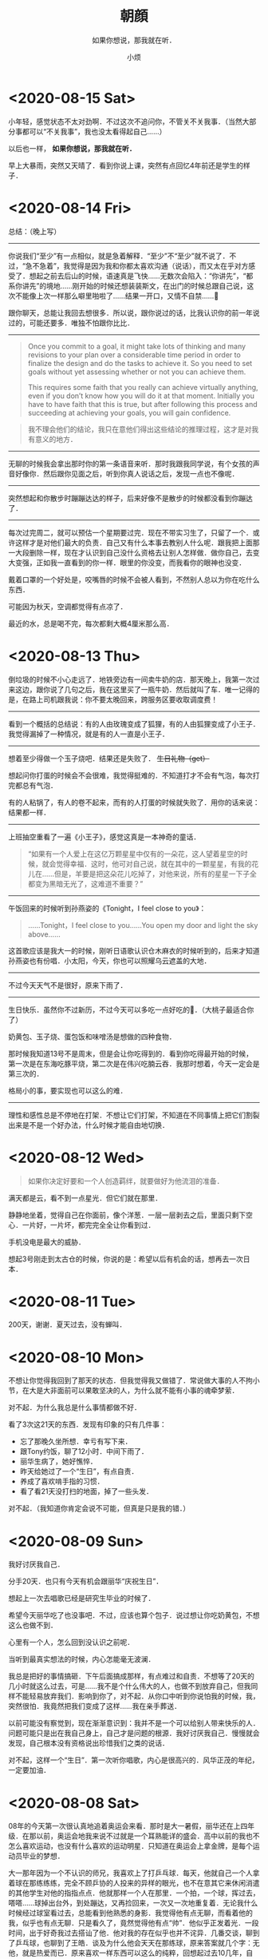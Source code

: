 #+title: 朝顔
#+subtitle: 如果你想说，那我就在听．
#+author:小烦
#+options: num:nil
#+html_head: <link rel="stylesheet" type="text/css" href="static/rethink.css" />
#+options: toc:nil num:nil html-style:nil
#+startup: customtime

* <2020-08-15 Sat>

小年轻，感觉状态不太对劲啊．不过这次不追问你，不管关不关我事．（当然大部分事都可以“不关我事”，我也没太看得起自己……）

以后也一样， *如果你想说，那我就在听．*

早上大暴雨，突然又天晴了．看到你说上课，突然有点回忆4年前还是学生的样子．

* <2020-08-14 Fri>

总结：（晚上写）

-------------------------------------------------------------------------------

你说我们“至少”有一点相似，就是急着解释．“至少”不“至少”就不说了．不过，“急不急着”，我觉得是因为我和你都太喜欢沟通（说话），而又太在乎对方感受了．想起之前去后山的时候，语速真是飞快……无数次会陷入：“你讲先”，“都系你讲先”的境地……刚开始的时候还想装装斯文，在出门的时候总跟自己说，这次不能像上次一样那么噼里啪啦了……结果一开口，又情不自禁……😬

跟你聊天，总能让我回去想很多．所以说，跟你说过的话，比我认识你的前一年说过的，可能还要多．唯独不怕跟你比比．

-------------------------------------------------------------------------------

#+begin_quote
Once you commit to a goal, it might take lots of thinking and many revisions to your plan over a considerable time period in order to finalize the design and do the tasks to achieve it. So you need to set goals without yet assessing whether or not you can achieve them.

This requires some faith that you really can achieve virtually anything, even if you don’t know how you will do it at that moment. Initially you have to have faith that this is true, but after following this process and succeeding at achieving your goals, you will gain confidence.
#+end_quote

#+begin_quote
我不理会他们的结论，我只在意他们得出这些结论的推理过程，这才是对我有意义的地方．
#+end_quote

-------------------------------------------------------------------------------

无聊的时候我会拿出那时你的第一条语音来听．那时我跟我同学说，有个女孩的声音好像你．然后跟你见面之后，听到你真人说话之后，发现一点也不像呢．

-------------------------------------------------------------------------------

突然想起和你散步时蹦蹦达达的样子，后来好像不是散步的时候都没看到你蹦达了．

-------------------------------------------------------------------------------

每次过完周二，就可以预估一个星期要过完．现在不带实习生了，只留了一个．或许这样才是对他们最大的负责．自己又有什么本事去教别人什么呢．跟我把上面那一大段删除一样，现在才认识到自己没什么资格去让别人怎样做．做你自己，去变大变强，正如我一直看到的你一样．眼里的你没变，而我看你的眼神也没变．

戴着口罩的一个好处是，咬嘴唇的时候不会被人看到，不然别人总以为你在吃什么东西．

可能因为秋天，空调都觉得有点凉了．

最近的水，总是喝不完，每次都剩大概4厘米那么高．

* <2020-08-13 Thu>

倒垃圾的时候不小心走远了．地铁旁边有一间卖牛奶的店．那天晚上，我第一次过来这边，跟你说了几句之后，我在这里买了一瓶牛奶．然后就叫了车．唯一记得的是，在路上司机跟我说：你不要太晚回来，跨服务区要收取调度费！

#+attr_html: :width 400px
[[file:images/index/rain.png]]

--------------------------------------------------------------------------------

看到一个概括的总结说：有的人由玫瑰变成了狐狸，有的人由狐狸变成了小王子．我觉得漏掉了一种情况，就是有的人一直是小王子．

--------------------------------------------------------------------------------

想着至少得做一个玉子烧吧．结果还是失败了． +生日礼物（get）+

想起问你打蛋的时候会不会很难，我觉得挺难的．不知道打才不会有气泡，每次打完都总有气泡．

有的人粘锅了，有人的卷不起来，而有的人打蛋的时候就失败了．用你的话来说：结果都一样．

--------------------------------------------------------------------------------

上班抽空重看了一遍《小王子》，感觉这真是一本神奇的童话．

#+begin_quote
“如果有一个人爱上在这亿万颗星星中仅有的一朵花，这人望着星空的时候，就会觉得幸福．这时，他可对自己说，就在其中的一颗星星，有我的花儿在……但是，羊要是把这朵花儿吃掉了，对他来说，所有的星星一下子全都变为黑暗无光了，这难道不重要？”
#+end_quote

--------------------------------------------------------------------------------

午饭回来的时候听到孙燕姿的《Tonight，I feel close to you》：

#+begin_quote
……Tonight，I feel close to you……You open my door and light the sky above……
#+end_quote

这首歌应该是我大一的时候，刚听日语歌认识仓木麻衣的时候听到的，后来才知道孙燕姿也有份唱．小太阳，今天，你也可以照耀乌云遮盖的大地．

--------------------------------------------------------------------------------

不过今天天气不是很好，原来下雨了．

--------------------------------------------------------------------------------

生日快乐．虽然你不过新历，不过今天可以多吃一点好吃的🍑．（大桃子最适合你了）

奶黄包、玉子烧、蛋包饭和味噌汤是想做的四种食物．

那时候我知道13号不是周末，但是会让你吃得到的．看到你吃得最开始的时候，第一次是在东海吃豚平烧，第二次是在伟兴吃腩云吞．我那时想着，今天一定会是第三次的．

格局小的事，要实现也可以这么的难．

--------------------------------------------------------------------------------

理性和感性总是不停地在打架．不想让它们打架，不知道在不同事情上把它们割裂出来是不是一个好办法，什么时候才能自由地切换．

* <2020-08-12 Wed>

#+begin_quote
如果你决定好要和一个人创造羁绊，就要做好为他流泪的准备．
#+end_quote

满天都是云，看不到一点星光．但它们就在那里．

静静地坐着，觉得自己在你面前，像个洋葱．一层一层剥去之后，里面只剩下空心．一片好，一片坏，都完完全全让你看到过．

手机没电是最大的威胁．

想起3号刚走到太古仓的时候，你说的是：希望以后有机会的话，想再去一次日本．

* <2020-08-11 Tue>

200天，谢谢．夏天过去，没有蝉叫．

* <2020-08-10 Mon>

不想让你觉得我回到了那天的状态．但我觉得我又做错了．常说做大事的人不拘小节，在大是大非面前可以果敢坚决的人，为什么就不能有小事的魂牵梦萦．

对不起．为什么我总是什么事情都做不好．

看了3次这21天的东西．发现有印象的只有几件事：

- 忘了那晚久坐所想．幸亏有写下来．
- 跟Tony约饭，聊了12小时．中间下雨了．
- 丽华生病了，她好憔悴．
- 昨天给她过了一个“生日”，有点自责．
- 养成了喜欢啃手指的习惯．
- 看了看21天没打扫的地面，掉了一些头发．

对不起．（我知道你肯定会说不可能，但真是只是我的错．）

* <2020-08-09 Sun>

我好讨厌我自己．

分手20天．也只有今天有机会跟丽华“庆祝生日”．

想起上一次去唱歌已经是研究生毕业的时候了．

希望今天丽华吃了也没事吧．不过，应该也算个包子．说过想让你吃奶黄包，不想这么也做不到．

心里有一个人，怎么回到没认识之前呢．

当听到最真实想法的时候，内心怎能毫无波澜．

我总是把好的事情搞砸．下午后面搞成那样，有点难过和自责．不想等了20天的几小时就这么过去，可是……我不是个什么伟大的人，也做不到放弃自己，但我同样不能轻易放弃我们．影响到你了，对不起．从你口中听到你说怕我的时候，我，突然很怕．我竟然把我们变成了这样……我在亲手葬送．

以前可能没有察觉到，现在渐渐意识到：我并不是一个可以给别人带来快乐的人．问题可能只是出在我自己身上，自己才是问题的根源．我好讨厌我自己．慢慢就会发现，自己根本没有资格说出珍惜我们之类的说话．

对不起，这样一个“生日”．第一次听你唱歌，内心是很高兴的．风华正茂的年纪，一定要加油．

* <2020-08-08 Sat>

08年的今天第一次很认真地追着奥运会来看．那时是大一暑假，丽华还在上四年级．在那以前，奥运会地我来说不过就是一个耳熟能详的盛会．高中以前的我也不怎么喜欢运动，也没有什么喜欢的运动明星．只知道在奥运会上拿金牌，是每个运动员毕业的梦想．

大一那年因为一个不认识的师兄，我喜欢上了打乒乓球．每天，他就自己一个人拿着球在那练练练，完全不顾乒协的人投来的异样的眼光，也不在意其它来休闲消遣的其他学生对他的指指点点．他就那样一个人在那里．一个拍，一个球，挥过去，嗒嗒……球掉出台外，到处蹦达，又再捡回来，一次又一次地重复着．无论我什么时候经过球室看过去，总能看到他熟悉的身影．我觉得他有点无聊，而看着他的我，似乎也有点无聊．只是看久了，竟然觉得他有点“帅”．他似乎正发着光．一段时间，出于好奇我过去搭讪了他．他对我的存在似乎也并不诧异．几番交谈，聊到了乒乓球，也聊到了王皓．谈及为什么他会天天在那练球，原来答案就几个字：无他，就是热爱而已．原来喜欢一样东西可以这么的纯粹，回想起过去10几年，自己竟然没有一个像样的兴趣爱好，突然觉得有点羞愧．

慢慢地，我也了解了一下乒乓球，突然被它的速度和旋转所吸引．原来除了数学之外，一项运动也可以这么有魅力．除了竞技的属性，原来还可以这么有趣！那一刻，我发现我也变得痴迷起来．那个师兄毕业了，我成为了下一个独自在球室练球的人．我并没有要他的联系方式，我们就这样“萍水相逢”．

奥运会开始的时候，我就想着要看乒乓球的比赛，要为皓哥加一把油．毕竟，他在04年成为了中国史上第一个进了奥运会决赛但没有拿金牌的中国人．暑假打开电视，各种电视台都争相播放着不同的比赛和节目，慢慢地，我发现原来除了乒乓球，其它的运动也同样那么有吸引力．开始的时候看射击，为杜丽捏过几把汗；到后面看体操的时候，一边看，一边查什么是难度几点几，什么是程菲跳什么是托马斯回旋……；看撑杆跳女王伊辛巴耶娃一次次翻过几米高的横杆时，内心无比激动和赞叹；看体操老将丘索维金娜为了生病的儿子再一次征战奥运会，心里实在感动……

最后，皓哥没有拿到金牌，成为了第一个两次进入奥运会决赛拿了银牌的中国人．四年后，他成为了第一个三次进入奥运会决赛拿了银牌的中国人．

那个暑假，第一次会觉得运动，那么有趣．那也是，一个民族自豪感泛滥的暑假．

第一次也许并不那么糟糕．今天似乎也一样．至少，吃下去之后到目前为止还没事……我们还有很多个呢．

对了，我最喜欢的体操项目是高低杠，那时拿金牌的小女孩何可欣，现在应该也亭亭玉立了吧．

* <2020-08-07 Fri>

立秋．西瓜还没吃，我们就“走”过了夏天．饭后散步的时候，感受不到夏天的气息，也感受不到秋天的气息．天很亮，但有乌云．气温不高，但有轻微闷热．原来天气也会让人感到那么暧昧．

我们聊到蝉会叫，小狗会吐舌头的时候，已经是第一次见面的时候了．每次几乎都会让你汗流夹背，实在有点于心不忍．那天走过彩虹公园的等红灯的时候，我问你热不热，然后你说小腿晒得好热，我们就赶紧躲到了树荫下面．雪糕，还没有吃呢．

夏天，就这么轻轻地来了，又悄悄地走了．眼下的夏天，眼下是秋天．只是有点匆匆．睡醒依然会心悸．好想见你．好想你．

* <2020-08-06 Thu>

那天当你被赶出来的时候，我第一反应想到的不是劝你回去．现在想起来，觉得自己真的是个人渣．为什么要让你经历这些，为什么．

* <2020-08-05 Wed>

今晚不小心又暗中观察了你．10米，既远又近．看到的像是枯萎了的丽华…坐着没精神，蹲着没力气…唯一想做的，就是过去摸摸你的头．所以你不用怕我会一直突然出现，需要的时候才会，我认为的．

虽然谁都会有偶尔暗淡的时候，还是小太阳的气质最符合你．一定要，赶快赶快好起来！要比这台风走得快，在大太阳来临之前，重新点燃自己，身边还有很多人很多事等着你来温暖呢！

* <2020-08-04 Tue>

遇到你的时候，你已经是灿烂的小太阳．

不一定每一次抗争，都总得自己面对，无论是心理上还是生理上．有不同的人陪在你身边，也有不同的方法值得去尝试．好的战略很重要，好的战术也同样重要．尤其当精神或意识没有强大到可以支配全局的时候，偶尔使用一下物理手段，其实与没有那么坏．而且，这并不颓废！

偶尔，我也想成为大太阳，像你拼命发光放热温暖身边所有人一样．虽然只是你．

没有见过很华丽的你，但相信我看到的，是真正的丽华．

对了，还可以给你找点能陶冶性情、拯救急性子的事儿？

* <2020-08-03 Mon>

见微知著．

* <2020-08-02 Sun>

#+begin_quote
“我听完你说的之后，我觉得应该抱有的态度是hopefully（| BrE ˈhəʊpfʊli,ˈhəʊpf(ə)li, AmE ˈhoʊpfəli |：抱有希望地）．”

“很多事情就像马拉松，最先到达终点的不是最先发力的，也不是最后全力冲刺的，而是全程匀速的人．你的问题只是，没有先积极或意识到要去提高你的平均速度．”

“不要把自己和发生在你（们）自己身上的事想得那么特殊，要放在时间上面去看．留心就会发现，你（们）身边有着像你（们）一样的经历或遭遇的人实在太多了．从中去理解和体会，尤其是当觉得问题无法解决的时候．你（们）只是很普通的一员，你（们）遭遇的同样很普通．”

“我觉得你经过这件事，应该需要有一些变化或进步．但我不建议你将赚钱作为你的根本目标．没错，赚钱不是一件坏事，它并且是所有商业行为的一个首要目标．最终，在赚到钱这一点上来看，从结果上来看，如果赚得到，它都会是结果里的一个重要部分，但除此之外其它部分又是什么呢？如果你将赚钱作为根本目标的话，在这一路上你可能会错过很多东西．成为了刘强东之后又怎样呢？是为了一口气？还是单纯为了证明自己？还是……？我觉得更重要的问题是：  *然后呢？* 我没有否认只为赚钱的人的思想和态度，我个人只是并不是非常认同这一种想法．有比较多的人可能会在赚到钱之后才去想，或者不会想然后呢这个问题．不去思考这个问题，可能你就会陷入无穷无尽的想要赚钱的死循环里．开始你可以不清晰，可以变化和调整，但不要等到最后才去想或者不去想这个问题．”

“不知道你有没有听过一种说法大概是关于：discussion, argument和belief的．我在公司的时候一直是希望大家可以discussion，前提是我们在同一条船上，沟通和理解和尊重对方的想法，必须要尽量做到 *对事不对人* ，可以反驳事情，也可以有情绪，但要记住大家是在探讨和解决问题．argument程度可能要强烈一些，虽然你们没有办法可以平静去探讨，但是，依然存在最终能达成共识的可能，这个双方都可能会需要努力．belief不一样的时候，就没有必要去争执和辩论了．就像一个信佛教，一个信伊斯兰教，可能就没有办法和平地对话．”

“以前你在公司的时候，总是经常有人来和我说：
「Tony，我觉得Riemann好像跟大家玩得不太来啊！」我没有办法向他们很好地解释这件事情．我希望大家可以从多个维度去看和了解身边的事和人．我们有立场，但要站到在对方的立场上去看身边的人和事不是一件简单的事，甚至不是真正切实站在对方的位置上的时候，有可能根本没有办法理解和体会．你有你的缺点，但是我也在你身上看到你发光的地方，也看到你在团队里的价值．KLG对所有人的包容度都是非常高的，可以意见不同，可以怼，并且非常鼓励，但必须是对事不对人．最终怎样发挥好每一个人的价值，并且 *求同存异* 才是最重要的．放到你和她身上是适用的，放到你和他身上也是适用的．”

“我上面说的感受和态度，并不是基于你说的有多动听，而是今天这12个小时交谈里，我看到了 *你的变化* ．这一年时间里你肯定接触了其他的人和事，但是至少她在这大半年时间里陪伴你走过来．我相信她某些方面改变了你，是这一大段时间里的最重要因素．以前新员工培训的时候，大家总会八卦我和Shelly的事情．她身上有着我在别人身上看不到的特质，并且她也看到了我身上的，而这件事情本身，一直在促使着我们进步．我相信那个女孩，也因为你而发生了某些改变，或多或少，或是某个瞬间她才会想起，但它真实存在．这件事情本身，值得珍惜．”

“我自己的爱情或婚姻也不算成功，但是，遇到能交心和理解的人真的很难．互补还是相似这个问题也永远没有好的答案，所以你应该去羡慕在这个问题被发明之前的那些恋爱的人们，他们不用限定在各种条条框框上，而自己的感受最重要．但是，从我听到你的描述或者看到你的变化来说，你们，是可以能对得上话，相互理解，不惧怕自己认为内心的最不堪，并且共同进步，是难得的．像你说的，真诚很‘廉价’，但它也很宝贵．这是类似为什么我们招人的时候总是首要先看三点：人品、态度和价值观．没有问题是不能通过沟通解决的，而大多少岁，我觉得这不是一个belief问题．”

“现实就是这样的林林总总，会有各种奇葩的人和事．的确，你知道我和KLG都是相当open并且鼓励沟通的．这个世界上也有固执不愿意沟通的人，正如你说的她爸爸一样．但是这个事情为什么你或她想象中没有那么坏呢？很重要一点是，至少从你从她口里知道的，她爸爸是一个好人．他会有自己的个性，甚至功利，哪怕什么都是商字为先．但他是一个好人的话，他就会有他的软肋．从他能去把他女儿劝回来这一点可以看得出来．有他自己的特质，至少不是一件坏事．例如，他是一个好的商人，就看看重诚信等．你不要去想攻击他的软肋，或去他面前证明什么，尤其你知道他是一个相当固执的人．举个可能不恰当的例子，就是假如你要给他写信，你甚至没有必要跟他说要对他女儿好，要尊重她之类，对他来讲这是一个凌驾于他之上的行为．你只要做自己，表明你还喜欢着她，而她会因为缺少‘您’的支持，而不会真正地快乐．她会希望两边都能真正地快乐，她才是能真正发自内心笑出来的．这就足够了．的确，他很固执，她也认为她很固执，我没有让你去再搞大这件事情，而是，这件事给你和她都带来了巨大的冲击．但最重要的是 *他* 也是．没有这件事，他可能一辈子也会这样，但这一次，无论他承不承认，肯定对他数十年来的价值观等带来了冲击，哪怕他表现出来的是不爽．冰冻三尺，非一日之寒．”

“就像你写信，你要想好最坏的后果．最差的后果，可能就是他不看或直接丢掉．当你想好最坏结果的时候，先问自己能不能接受，如果能，再去考虑通过什么方式去改善这个最坏结果．你不要想去当面给他交信还是怎样，我更希望与期待的是有一天是他去找你，不管是出来讨厌、厌烦还是改观．在现在，你想一步到位解决问题的话，可能可以，但方式也可能非常复杂．但把时间拉长，解决这件事情所需要的方式可能会随着你们的相处等变得简单．”

“你想提升格局的一个最简单或入门级方法，就是把时间的维度拉长，然后将问题放到其中里面去思考．所以我现在比较喜欢读史．”

“首先是你自己信不信，然后是她信不信，最后是她爸爸信不信．不是信不信他会不会改变，是信不信你们的感情和感受，以及可以创造美好．”

“稻盛和夫说：\(\text{人生/工作的结果} = \text{思维方式} \times \text{热情} \times \text{能力}\)．这条公式有趣的地方在于，热情和能力的取值范围是\([0, 100]\)，而思维方式的取值范围却是：\([-100, 100]\)．”

“三个选择：1. 做你觉得舒服的事；2. 做有价值的事；3. 做有挑战性的事．”

“她眼下遇到的这个问题，我觉得也可以说是她的幸运．一是时间点上，如果等她二十六七，再遇到同样或者相似的问题，那个时候她变得更加有个性和独立，而她爸爸可能也更年迈，这件事情复杂程度就会变得高很多．并且，这个（些）冲突在这样的家庭下几乎可以预见，而不是避免不避免踩不踩雷的问题．二是你，你虽然做得不多，但你也面对了很多，尤其是这些天里情绪的大起大落，甚至绝望，我相信落差的冲击比绝对差值要大得多．而你一直陪在她身边并与她面对，对她来说，很难得的．对你来说，也很难得．”

“我觉得你之前跟她说争取一点时间是对的．但并不是让你去急着想着怎样去解决这个问题．你们的感情需要维系，因为它很宝贵和难得．我相信你自己感受得更清楚．时间这一点我想说的是什么呢，发生了这些事肯定给她带来了很多冲击．或者像刚刚说的，即便没有发生，你们也在相互改变和进步着．以前你在我眼里不是那种会觉得相信并努力就可以去做得到的人，并且不自信畏手畏脚．但今天至少我感受到了你这一变化．你也说到，在这大半年她给你带来了阳光，并且她可能没有意识到各种小事促成了你这一信念的变化，甚至你回过头来可能才会察觉．所以我不认同你说的你“谜之自信”这一看法．自信首先是好事，不管是不是你需要经历一大堆事才沉淀出来，甚至有些事你根本无法经历，像杀人放火．只要你不是自大的话，你只是没有察觉你自己的变化来源于哪．不一定要深究它来源于哪，这就是当下的因为一个人或一些事改变了的你．当你谈及反过来你也在努力让她相信这一点的时候，有意无意也好想她变得更好的时候，并想她学会自己选择的时候，她跟你说她只相信改变她觉得能改变的，我相信你肯定会很难过．但你无论作为导火索还是什么也好，你已经至少让她感受到有点不同，并为之努力过，虽然暂时放弃了．这个 *时间* 重要的是什么呢，要去 *让她成长* ．给足够的长度和空间去让她成长．不但要让她成长，你还需要 *帮她成长* ，因为你喜欢她，而无论你是什么身份．”

“我还是想你回来，我们再做一些有趣的事．”

— 2020.08.01 星巴克（香江锦绣）
#+end_quote

* <2020-08-01 Sat>

我常常在想，什么才是失恋10天应有的姿态．这10天里，几乎没跟活人说过话，除了每天上班跟大佬在微信扯两句．

我对这10天的记忆几乎空白，除了记得在路边坐了一晚．所以那一晚到底想了些什么我也忘记了．倒是1个月前，才是历历在目．

每天就是告诉自己，要好起来，答应丽华的要做到，不要再让她担心，还有就是不可避免的会想到她．

人心肉做．纵使我是如此矫情．纵使有人跟我说做点与自己时间点相匹配的事情．是的，会复习准备跳槽，会学点管理学，还会看下大佬几年前送的书，会尽量让自己开心起来，至少在别人看起来得是……以前会有人跟我说，如果遇到失恋，就是你学新技能最好的时候了．以前的我会轻轻一笑，道理上来说挺对的，毕竟知乎上到处都是失恋之后就走去健身，然后开始各种新生活的小姐姐．那时我会一边笑，一边迫自己也去学着面对．

现在的区别是，我依然觉得这句话是对的，只是我不会强迫自己去做，做得更加淡定，而不会去刻意忘记身上还有着伤口．该痛的时候就让它痛吧．我不想变得麻木．正如我没有办法一边欺骗自己，一边写下这些废话一样．我知道那（曾经）存在的一切，都不是假的．唯一没做到的是，至今还没有去运动过．实在动不起来．应该是自从她被赶出来那天开始．失恋过，我依然不知道10天应该要有怎样的样子．

隐约感到今天她有点小情绪．

我会想，丽华应该会做得比我好一些，至少有身边人的陪伴．只是她可能最近状态效率什么还没恢复过来．所以这是我猜测她今天不太想理我的原因：

- 状态还没恢复过来，要面对和学习的事情有很多，再次焦虑；
- 看到了一些“东西”，然后想到了一些“东西”，然后又陷入深思；
- 觉得理我太多不太好，感到有压力；
- 单纯觉得我烦；
- 发生了其它的事．

答案，都有了．如果没看到，我想亲口说．

至于我，为了不再让她担心，我还是找CEO聊聊吧．大部分时间做回曾经眼里的我，小部分时间偷偷伤心难过；心理上态度积极，不管是何种方向，生理上暂时没有办法．

令我郁闷是，无论从前，过去，还是现在，当她不想理我的时候，除了自己郁闷，我是毫无办法……默默加油吧．

* <2020-07-31 Fri>

两个月前的今天，我在星巴克坐了一整天．把自己最软弱的一面暴露给了你，心里有一点[[*<2020-06-26 Fri>][舒适]]．今天我正好又想起．去中华广场那天，我在星巴克在你背后偷看了半分钟，发现你没发现我．那个时候觉得你好小只，俯着腰，既像蜷缩着而实际上又不是．不过其实我真的没看到你抱着包包，只是以为你一直放在桌子上．

那天陪你去看病的时候你说，遇到不开心的事情喜欢去医院呆呆看看，回来之后就会觉得那些不开心不愉快对于生老病死来说可能都不是事．以前我有时也会这么想．

之前跟你说，我喜欢偷窥别人生活，那个时候开始可能更多的是看别人好的地方．以前心情不好的时候我喜欢坐在操场上，或者一个人漫无目的地到处走，看别人嘻嘻哈哈，心里就会想，为什么他们可以，而我不可以呢．

知道你收到第一份面试通知，心里很替你高兴，虽然现在不需要了．所以我表现得极其平静……想起了我的第一份面试通知就是腾讯．那个时候对自己不是十分的自信，在要去大学城签约前一度想放弃．很奇怪，三次面试苦苦得来的邀请，突然就会想放弃．我现在还记得那时面试官问过些什么，就过些什么．我现在很庆幸那时的我最终没有放弃，去过回来才会知道和明白、至少会了解一直以来的“信仰”到底是怎么一回事．之后我就不随随便便地去放弃自己争取回来的东西了．

芸芸众生，我也应该没那么差．而遇见你之后，我意识我必须变得更好．

* <2020-07-30 Thu>

上一次你说没事的时候，你被赶了出来……一整天在想的是，是不是你爸看了信之后又生气了又对你怎样，还是没看信，像你上次说的一样，只是喝了酒又再指责你还是什么．不过至少上次后来你有和我说．我只能默默的陪伴．

#+attr_html: :width 400px
[[file:images/index/tree2.png]]

从上次躺在那里跟你打电话，大概10多天了．第二次躺在这里．不是蘑菇亭．

昨晚下了一点雨，不过我没有回去，还是跟往常一样看大妈们跳舞，小孩子玩耍．我不喜欢吵闹，或者说，不想在不想看别人吵闹的时候感受到吵闹（我要求真多）……除了你，我比较少跟别人说话．所以，这样一个下着毛毛雨的晚上，看着大家还不走，这种吵闹是个好的陪伴．除了小孩子的尖叫声，的确一点大声之外．

上一次能感受到雨打在身上，已经是第二次去找你的时候了．那天急得我直想召唤你下来．

自从搬了之后，一次也没听到蝉叫了，虽然周边其实也有不少树．可能蝉也会挑树．也可能它们都求偶成功了．

前晚你说起让我找CEO聊聊，我今天才察觉到，没遇到他以前，我就是不自信甚至自卑的我．我从没见过他非常忧心忡忡，不管公司处于什么环境下．也几乎没见过他生过气．难怪他能穿着拖鞋来和我们一起打闹，然后跟我们说：我年年都是25岁．虽然至今不知道他是经过多少事才历练出来的淡定，遇到他之后，大概我也慢慢成为了乐天派的一员．只是现在的这种想法，没有被认可，或我自己没（法/能）向别人证明．

想起30号那天晚上送你回酒店，我说了一些话，让你觉得不是非常愉快，也怀疑自己是否能做到．我想说，谢谢，曾经，你做到了．

* <2020-07-29 Wed>

分后刚好一个星期了．短短7天，却那么漫长．

眼睛睁开的时候，大脑刚恢复过来．一切画面没有停留在7天前的分手上．而是分手前两天的周末和它的上一个周末．从我跑下去接你，到看到你在擦眼镜，到在你背后推着你往屋里走，……，到我说“刚刚有人说：干啥啥不行”，到我说“这就是那间面包店”，……，到你说“这个可能你会觉得有点咸”，到你说“要多点尝试新的，可能会有惊喜发现”，到你说“要多点带我去”，到你说“刚刚怎样没有发现这里也有一家米线”……

一帧一帧，如些清晰．不是我刻意去想，而是它就在那里．

中间我说过，那时不太想让你上来．因为这里实在太破了．我不想让你认为，如果有天跟了我，你就这得过这种日子．我一个人的时候什么都没所谓，但两个人就必须（一同）拥抱美好．

不管是何种目的，无法一起变好的时候，那就独自变好，努力让你看到还是最初的我，而不是逐渐模糊的身影．

听说你也状态不在的时候，我也心疼．没法在眼前摸摸你的头，抱抱你，只能隔空给你一个拥抱．你是我见过最阳光的人（尽管你不承认，但你身上有一种东西别人没有），要好好的．

一定要没事！

* <2020-07-28 Tue>

见过太多的黑暗，却不能拥抱光明．

池塘的花开了，虽然不知道是荷花还是莲花．也想你偶尔会停止匆匆的脚步，看一下世间的美好．

* <2020-07-27 Mon>

#+begin_quote
志当存高远，谨慎眼前步．
#+end_quote

这几天都头晕晕，有吃饭，只是突然一静下来的时候，不记得说了什么，想了什么．大脑逻辑比较混乱．

不是每一个声音都有机会传达，只是想或觉得该做的时候，还是应该尝试一下．不想当个透明人．我也想得到你的谅解．

你说的话让我想起了：书足以记名姓而已．剑一人敌，不足学，学万人敌．本质来讲，还是事业心嘛．只是工作性质的区别．关键是你想选的，和你所热爱的．社会上大多的普通人都没有办法一下子能到达这个山腰的入口平台，丽华一定要好好珍惜和加油～我也相信此刻就立足于此的你，一定可以做得到．犹记得高一语文老师写在我日记本上的10个大字，送给你，也送给“我们”．

“接受现实”，现在只能以这样一种方式去和你一起变好，当然你是后浪．想说你曾经没看错人，有一天重新遇见你的时候，只想不再毫无谈资，也想让你看到更好的我．当然，最好也有我们．

不想再给你带去其它压力．至少现在先尽量过得像正常一点．剩下的那些难过，就让它自己和时间去玩耍吧．

* <2020-07-25 Sat>

我想起你在星巴克问我：为什么当你想向我走近的时候，我在躲开．我没有．从来没有．除了5号晚上有那么几小时，从来没有想过躲开你．

现在回想起来，曾经有让你想过会向我真的，真是我莫大的荣幸．在中华广场赤裸裸坦露一切的那天，我感觉很真实和开心．

* <2020-07-24 Fri>

感动的事，从前不会，现在不会，以后也不会．你眼前看到的，只因你是丽华，只因是你丽华．

不想在你面前表现得那么懦弱，只是我真的难过．只有折磨眼皮到无法再睁开的时候，才能安稳入睡．从前到现在，无数次面对过“接受现实”4个字，只是这一次，是因为“你”和“我们”．不想把又你说得压力山大不对等不公平全世界，只是这一刻的情感就是这样．

有小太阳的话．

* <2020-07-23 Thu>

心悸．闭上眼是第一次见面的笑容．

不知道自己是不是太少发声了．

有趣的地方是，拿手机拍了下来才发现，它看到的比我看到的星星还要多．

* <2020-07-22 Wed>

** 11:00

不被信任的感觉．

两天没吃，大脑一晃一晃，留着残影的感觉．看起来，不过是手上的青筋变得更明显一些，没有太大的区别．

额头发冰，像贴了一片薄荷．

** 22:00

*** 治疗

对不起，昨晚的事．结果来看，无法推搪．

最错的不是我有没有做伤害自己的事，是让自己喜欢的人担心了．

我有过想放弃治疗的想法，是的，很长，算起来可能有大半天．一整晚，就想躺在那里，装个醉鬼，直到眼睛睁不开，一切就那样吧……包括我，就那样吧．24小时后的现在，大脑依然残影常常闪过．

打电话的时候回想以前什么时候有过想死的想法．现在想起来了．高中的时候被我妈打了，出血了，回房间写了一封“遗书”，至今还在抽屉里，锁上房门的时候没有勇气带上刀．现在回想起来，也不记得是有多“大”的委屈了．只记得对即将成人的我，是一种羞辱．从那时候活下来以后，我只曾一次看回过我所写的．再之后我就觉得，下一次就算要走，我也必须交代得清清楚楚再走，跟每一个曾经存在的人，把该说的都好好写清楚认真道别再走．

我不确定昨天要死的想法持续了多久，只记得开始于从我下地铁那一瞬间．在地铁的时候我只是不停落泪．下地铁以后看到来往的车流，喧闹的人群，一瞬间觉得好吵好吵，我显得与这个世界格格不入．为什么上天给了我的又要带走！我扶在行人道的围栏上，眼泪一直流一直流：冲出去吧，很快就结束了．但没有，可能只是不敢，并没有意识到生命的重大意义．

对有些人来说百分之三四十就是他感情的全部，并不是全人生的全部．感情占个百分三四十，不知道到多少才能全部付出．我也不知道自己到达了多少这百分之三四十里面的百分之多少．只是知道，一起的时候可以为她做的越多，失去的时候自然被挖空的越多．昨晚有过想死的时候，也有想放弃治疗．今天能答应的，就是不再去“想死”，刻意也去做到．

让你担心了．

*** 理性

闭上眼，是你温柔而坚定的眼神．

你说我太感性，而你理性得多．或许平时相处的时候是这样吧．但出问题的时候，可能我才是真正的理科男．有时候会觉得你的理由站不住脚，有时候又不喜欢你将一切都揉合在一起来讲．的确有些东西无法切分，但并不是所有．

撇去那七来讲，我不知道这20天里相处是怎样让性格、三观那些一下子上升到不可接受的地步，反而是这20天里相处的日子并不多．从3号到现在我都坚信哪怕有三有五，都不可避免受到另外的七或五的影响．但当你拿这三或五来强化理由的时候，我很难过．真的，很难过．那一晚，显得之前我们的沟通和交流一下子变得毫无意义．它们本身是有意义的，曾经它们也是好理由们，但是在这些正当理由前面，一下子变得非常黯淡．

就是这么难过，还有点生气，还是忍不住想打你电话，亲口跟你说，哪怕会被觉得态度不好，还是想跟你说．尽管你说我生气会让你怕怕的．我想让你知道，尽管你觉得我这么想不切实际：我们，只是我们的话，并没有那么“糟糕”．

*** 分担

曾经问我，会不会因为最近的事而对我们产生影响．我的回答是，对我没有．我知道对丽华来说无可避免的会有，现在我说，也会被看成马后炮： *那时* ，我想有什么事的时候，她会跟我说．尽管她觉得不关我事，不是我力所能解决的．至少先和我说？不管我在事情是不是只是一个配角，让我们做一下“我们”？不想丽华自己一个人全背上身．

曾经让我们走近的是沟通，如果还有那时，并肩前行的也将会是沟通．

*** 不甘？

我说过，从3号开始我有两件事要做，一是要你有选择权，一步一步也要抢回来（这么说有点恐怖，对不起）；二是要创造[[https://www.icloud.com.cn/sharedalbum/#B0VJEsNWnJ5730m][我们]]的幸福．你学会用一，来否定了我，不是你的错，我知道里面有无奈，我理解．我从不勉强你做什么事，也不怪你，哪怕分手，我也只想要一点点时间，无论是我想逆天扭转你爸的想法，还是需要时候理清你揉合在一起的理由，还是其它．我奢求的很少．

我昨晚问自己有没有不甘．可能有一点．一是迫于你爸我不得不连妥协的机会都没有，而他却可以多次信口说能妥协，但一次次又再反悔．二是3号那天，我真的无法让你走．第一次看到你的长文的时候，我没有哭，但“这就是我的命运”以及之后无数次的“我注定”的想法，让我不得不做选择，再痛苦难过也得做：丽华，你不可以这样就回去，这样就回去，所有发生的一切，都将白白地流逝．每个人流过的眼泪都变得毫无意义．虽然最终能让你“觉悟”的不是我，是你深圳的阿姨，但是，我没有后悔3号那天撕心裂肺地拉着你，哪怕你回去关机睡觉．相比昨晚的难过，我只能选择沉默，不想再说伤害你的话．

我想见到更好的丽华．

当昨天她说要走的时候，我真的很难过．我不知道我有没有过这么一种想法：这个更好的丽华，可能再也不能与我一起努力，去创造无法被抢走的幸福了，甚至便宜了可能会出现的下一个他？当我今晚挂了电话以后，突然想到这个．没有机会跟她说．等我写到这一行，这个问题我的答案依然是不知道．但是，上一段的想法，我至今丝毫未变：这快200天的日子，让我看到一个怎样的她，她一定一定可以更好．

我很难过，是的，但不甘心，有没有，有多少，除去你爸无奈的部分，我不知道．

*** 想法

丽华总是说她自己会受其他人的影响．我看到了．尤其这20天．我想她多听其他人的意见，“参考”．但做决定或者选择的时候，既不想她将不明真相的人言语看得过重（并没有说其他人一定是错的），也不想做完决定之后，把它们当成另一种用来强化的“挡箭牌”．

*** 开始

我想丽华答应我，以后不论什么时候，只要她爸的因素不再是百分之一百分的影响，哪怕是百分之九十九点九九九九九九九九，那个时候，能不能不要阻止或者避开我的靠近．

我不喜欢她说：反正最后结果都一样．

不管是我们的以后，还是其它的事情，我想她更勇敢一些，相比挫折，我更不想她错过．

正如我在中华广场跟她说的，我肤浅地认为，相处和沟通可能同样的重要．

学会期待，不必要等到万事俱备才敢仰望星空．

* <2020-07-21 Tue>

看昨天写的：上一次分手努力让你争取选择，在正佳抱住了你；这一次你学会了，然后选择了分手．

小太阳，为什么就那样消失．看着周围，只有几盏路灯，很亮，又很黑暗．人群很吵，车声很吵，头很痛．天旋地转．脑海里，感觉一切都拖着残影．你说不喜欢清明时候的我．不想说气话，不想．那我就消停点吧．

成为了你最讨厌的人，对不起．打着爱的旗号，去偏执．

我同学说过，每个人感情、事业的比例都不一样．她是30%～40%，她老公只有20%．开始很不高兴，相处下来发现，他的20%可以做到毫无保留．而她自己的40%却做不到．所以她不再介怀这件事情．她们最后仅有的这20%，就是他们相处最舒服的比例．

总把一切问题揉在一起，为什么．

总是把所有事当成自己的事，把我放局外，为什么．

总是不相信，为什么．

总是爱摇头，为什么．

总是宿命论，为什么．

像个工地佬坐在公园旁边的楼梯上，只有3级，我坐在了第3级．各种片段随机闪过，想大字躺下来，就这么死去．不被信任的感觉．旁边的人，能不能不要动我，不要管我我．还是找个安静的地方，不要麻烦人吧．这个时候还那么日本．冷笑了一下．

190天里无数次灵魂上的触摸．这么残缺不堪的我，还是不值得．

总要把喜欢揉杂得那么复杂，为什么．为什么不去自己定义．

总要把现实定义得那么复杂，为什么．为什么不去自己创造．

不被信任的感觉，为什么．

总觉得自己的选择可以解决所有问题，为什么．

不去只要相信喜欢和相处，可以解决所有问题，为什么．

说好有商有量，又不做，为什么．

你的眼神总是那么温柔而坚定，为什么．

* <2020-07-20 Mon>

人会变，价值观也会变，没有知道恋爱后、结婚后会不会变．今天我是不是暖男，以后是不是有上进心，担忧不来．没有办法伸手触及未来的我或他．但彼此在需要的时候拉一把，才能互相知道是不是能走到一起的人．

你的不确定，我的不确定；你的疑虑，我的疑虑；你的不自信，我的不自信；你的担忧，我的担忧；你的胡思乱想，我的胡思乱想．

你或我，都不会有结果和答案．我们才有．

😔我有点难过，难过的是你总想一下子想得一清二楚，才敢拉上我的手．而是你想清楚以前，总是有意无意回避我向你伸出的手．就是，没被完全理解，就要被否定的感觉．

我想，我们走到一起了（不但指我们正式开始了，指从我们开始靠近，你开始愿意作出改变的那天起），是不是应该共同面对，去探险、去体会、去尝试以及去生活？而不是停留在原地纠结？

和你开始以后我有两个目标，现在一个勉强达成；另一个我想和你努力，真的．

* <2020-07-19 Sun>

《玉子焼きとオレら》

玉子焼き做起来看着都差不多，通常不同是配料、锅、火力和手法．

居酒屋里的做得比较斯文，路边的做得比较粗犷．

有些材料放在玉子焼き里可以增加口感，但放又多了又有点花哨，变得有点不像玉子焼き．但是不是什么都不放才算得上是玉子焼き，有时又说不清．

斯斯文文的火力比较温和，切开了之后看不到一圈一圈的纹理，咬下去口感从一而终．

粗犷的不在乎焦不焦，有没有气泡，切开之后一圈一圈看着也不觉得突兀，甚至像个蛋卷（虽然它的确是个“蛋卷”）．咬下去层层断开的感觉，反而有些弹牙．

煎的时候气泡总是会有，不断地去筷子挑破，又再生成．不去挑破它，做出来可能就比较丑．但对玉子焼き来说，气泡就是个理所当然的存在．

斯斯文文的小心翼翼地把蛋皮用筷子拖过来叠起，跟叠被子一样．通常不会弄断．

粗犷的可以直接甩锅把它卷起来，断了拿锅铲压一下接起来．

有趣的地方在于，没吃过玉子焼き的人，可能不太好预测它是什么口感和味道．但只要它是玉子焼き，那它就是玉子焼き的应有味道，无论它是什么配料、锅、火力和手法做出来的．

* <2020-07-15 Wed>

迟发性反应……

* <2020-07-12 Sun>

有的人正视现实需要直面痛楚，有的人正视现实需要避开过往的伤痕．我是后者，正如我不敢再自己一个人走回7月3日的路一样．我把你带进了我过往很多很多年的走过的画面和路里．因为我确信，我们有未来，并且，哪怕我连家里的路都再也不敢再走－但我依然相信，你属于我余生的画面里，我们还会一起走．不要因为这样有压力，对我来说值得，对我（们）来说还值得努力．我想你也体会平凡的恋爱，那种甜蜜与期许．

那几片比天空还蓝的云，背后夕阳的余辉，轮船的汽油味，基围边上的依靠，身边路过的短腿大黄狗，自拍时丑丑的我们与欢笑，半推半就的拥吻，今生不会忘记．

* <2020-07-08 Wed>

[[file:images/index/purity.jpeg]]

* <2020-07-07 Tue>

这几天情绪和事情（感情、即将工作）一直在切换，丽华也会累了吧．抱抱．相信我，会好起来的！

现实．

我大学毕业的工资是3800，最新款iPhone 4的价格是5000，我觉得苹果手机好新奇，但我买不起，也不是不能买，而是需要存两个月钱我才能买得起．所以我不买．那时候觉得，一台手机为什么可以卖得那么贵，不就一个通信工具？现在苹果手机都出到11了，一个普通毕业生起薪视专业情况来说同样可能是3000到10000+，买最新款的苹果手机同样需要咬咬牙．一个月工资我也只能买得起两三台．我依然也觉得，一台手机为什么可以卖得那么贵．在地铁上的时候，如果看玩手机的人，会发现一节车厢大概有接近1/3的人用的是苹果手机，但最新款的苹果手机的人又占了这里面的大概1/3．这节车厢里的人有人会觉得苹果手机没有必要，也有人觉得分期、花呗可以买得起的话，当个果粉也值得体验体验，也有人觉得无所谓……我想，一车厢里的人应该足够普通了．但这车厢里的心里渴望又能眼都不眨，直接掏钱结账买最新款苹果手机的人，又有多少呢？

在广州打车来回佛山，一次大概200．一个月打个10来20次，那就是2000到4000多．这个数字可能就是坐在办公室里二三十个小时，或者在工地里搬砖一两周的价格．而在广州，一到两个人租房一个月的价格视地区浮动于600至3000．想要做到随时出门就随心打车的人，街上有多少呢？在日本，这件事情更可怕，能或愿意随时打车的人的比例就更少了．现实和平凡里，更多的人勿勿走上地铁的人？

不知道这么说有没有显得可怕……

#+begin_quote
2019年，中国每月税后可支配收入超过2万元的人数，应该至少超过1千万，这远远超过北师大抽样统计推算的70万人，差距来自于对高收入群体的抽样比例过低．
#+end_quote

#+begin_quote
5月28日，总理在记者会上提到“有6亿人每个月的收入也就1000元”．值得注意的是，这里说的收入是在扣除掉个人所得税、私人转移支付和各种社会保险费等之外还能用于实际使用的可支配收入．（当然大部分是老人和小孩，和山区里的人）
#+end_quote

#+begin_quote
国家统计局公布的2020年一季度居民人均可支配收入中位数，为7109元．以我国人口14亿粗略计算，排序在第7亿的人，在2020年一季度的月收入为2370元．
#+end_quote

这就是现实．可能只是丽华没有意识到家里多有钱……

但是，我不会说风凉话．因为我也觉得两万块挺少的，说得难听一点就是，买几台手机就没了．在广州，一个月只能买到大半块厕所砖，还得视乎地区……这么听起来有点吓人，但现实里的人，依然过得好好的．（其实我不喜欢这么说，这么说有点像长辈说的：大家不都活得好好的！你跟着就行了！不过，这大概就是现实里普通人的生活．）这是社会的错，不是他们．

#+begin_quote
……不会看对方家境……但希望对方不会因为这个变得不自信……
#+end_quote

如果这是一个标准……

如果这句话是指一个人月收入5到10万……

如果这句话指可以“哦，那明天去买咯”这样全额拿下一套房……

如果这句话是指家里不管有有什么大大中中小小的风吹草动，都可以刷刷卡而不用咬咬牙就能解决……

如果这句话是指今天上班有点不爽，要不明天我们开间咖啡馆或民宿转转风格过过“小日子”……

……

那么我现在还做不到……不过至少我不会不自信．我也不知道街上的有多少人面对“这个标准”可以很自信……

我目前唯一能做的，就是和对方努力去创造自律而自由、随心所欲的生活，并且让我们在这过程里变得更加优秀，可以拖着她的手问心无愧地说：我们努力配得上这样的生活！眼前的她，能让我看到希望和让我有信心．

不过！不是每一个人都能/有必要/可以/应该从零开始，有资源和条件，的确可以更好的利用．我支持她，也希望她可以不嫌弃我，只是目前走得慢．

如果努力过不行，钱不够多，生活不够随心，如果现实里普通人的生活实在太普通，那么我也想让她去活得更好．

不过我有点不喜欢丽华说：我大概是要靠相亲才结婚的人．幸福是需要争取的，你可以考虑现实问题，但不要被现实问题所束缚，尤其她还是一张白纸的时候．只要它们没有把你绑得一动不动，那么，不介意的话，自己（与我）努力争取一下下？

* <2020-07-06 Mon>

以下内容容易引起不适并可能包含个人情绪，非常不建议阅读．

尽管俗气，幸福是需要争取的．

当我听到你爸说要问我做好了照顾你跟你妈的准备没有，以及会不会因为你的幸福而放弃的时候，我还是觉得这个问法相当幼稚和让我气愤．我没有充分做好这样的准备，但我有这样的危机意识以努力的准备．如果真的来了，那我就拥抱接受．一个妄顾女儿幸福的人，拿家庭成员幸福开玩笑的人，有什么颜面问出这样的问题？剥夺别人选择的权利而强加自己的幸福思想，是不是另一种的自我感动？把妻子和女儿随时当货物踢出家门的人，跟出轨抛妻弃女，有什么区别，抑或是更恶劣一些？在我这里不管这叫“以自己的方式来爱他人”．

听到他说你违反游戏规则，我就更不高兴了．什么时候拥有自己的想法和生活变成了一场受制于他人的游戏？

你常常担心我，我想你更多站在“我们”去想．至少现在，我们还是“我们”，不是吗？没有人会一直抱着失败了怎么办去做一件事，尤其在相处的时候，总是这么想着的时候，我们还能走近吗？总是想着让对方找好后路，自己到时心里也好过一点，还会珍视眼前的对方吗？幸福是需要爱（不喜欢这个字我也没办法，我想不到别的）和创造，而不是不辜负．无论你什么时候什么原因离开我（即使你出轨），我都会哭，一是因为我性情，二是因为是你．什么庆幸早点发现之类，不过是拿来自我安慰，伤心与伤心不会因此而变得各自不同．有天你要去相亲遇到更帅更优秀，觉得我无可比拟与不值得去让你再让我变得优秀一点，那么我祝福你．但我也会哭．

至少，在一起的时候，能不能只想想或憧憬我们的未来？哪怕它现在还飘渺与模糊？

* <2020-07-05 Sun>

去他的天意呢，当下跟未来最重要．

* <2020-07-04 Sat>

我众多喜欢你的原因里面，其实还有一个，就是：你是第一个会跟我说新的一天要加油的人．这是为什么我一直把你成我的小太阳的原因之一．你的阳光不一定要来自于你的不焦虑，不自信，还可以来自于你拥有一颗一直在认真用力生活的心．

谢谢你的勇敢，丽华．

* <2020-07-03 Fri>

你用力抱着我的时候，好舒服，😅肉肉的．女朋友～

* <2020-07-01 Wed>

太古仓的大妈们在开着大大声的广播在跳交谊舞．正在播放着的是大学时候很喜欢的一首歌《哭砂》．我坐在路边的花坛边上，微风吹来，仲夏已过，听不出忧伤，只觉凉爽．

如梦初醒的感觉．两手心相贴的温度，是最温柔的催化剂，承载着一路走来的你与我的每一次交流，每一次心动，每一次犹豫，这一次勇敢的迈步，与下一次期待．我跟你的距离终于到达了零．明天醒来或许会变得一片空白，仿佛再回梦中，但记住这温度，无论走多远，我们都不会迷失．从春天来，走过夏天，迈向秋冬，未来的春夏秋冬，世间再变幻，也只想有你．

你若不离，我定不弃，请多指教．🤗

* <2020-06-27 Sat>

🙁昨晚梦见了你在哭，然后靠在了我的肩膀上……

* <2020-06-26 Fri>

四年前的今天，是研究生的毕业照．

以前公司的办公室、会议室有一些装饰，其中有一些就是英文鸡汤．有一间桌球室旁边的会议室里面有就贴了一句：Start before you're ready．

然而在更早的时候，在我大学毕业去那间公司的时候，CEO已经经常跟我说这句话．我总是觉得自己做不到，没准备好，他总是跟我说要边工作边学习成长，而不是停在那里等准备好了现开始．第二次回到公司的时候，有一个同事，总是觉得自己没有系统学习过金融，总是觉得自己工作没做好的最大原因是这个．那时候的我已经有点大概明白．未知和问题就是无处不在，但不能因此而停滞不前，办法总比问题多……总是想准备好了再出发，大概是学数学的人的通病，正如没理解一个定理就不敢用来证明一样．

回来以后，我觉得有点累了．不过，スッキリした．

* <2020-06-25 Thu>

昨晚梦见了你．不知道为什么叫我参加一个酒店定位比赛，我拿起手机点开仔细一看，这个时候闹钟正好弹出通知，顺手点掉，我又拿起手机点开仔细一看，原来没有．

端午快乐(ankang)．

* <2020-06-24 Wed>

有谁像我一样的无聊看着飘摇的树叶发呆．大概上了年纪才会习惯留意花开花落．以前小时候看到漂亮的花花草草，就会“哇，好漂亮”、“哇，这个好好看”……秋天的时候，落叶一片一片的挑，一片一片的捡，挑纹理最清晰最好看的，夹在书里，静待有一天它褪成只有网状的脉络．大概那是对自然最朴素的封存．

现在只是看着它在夏风中轻轼地摆动，偶尔掉下一片，也没有想去捡．我只是看着摇晃的枝头，听着唦唦的摩擦声，想着心里的人，发着自己的呆．虽然人们一直在破坏这个星球，但是我觉得，自然从不会自己老去．最后毁灭的会是我，或者人类．

+五个月快乐．+ 一个月快乐．对了，“傍”（这个字）读bong6，也读pong4．

* <2020-06-23 Tue>

大学的毕业照是冬天照的，12月10日，没有记错的话．

幼儿园毕业的时候，……，都已经忘记了．

小学毕业的时候，大家都在互相写着同学录，那个年代还流行这种东西．也许是为了给收获的第一份友谊赋予简单而又特别的意义，大家对同学录的热情都十分高涨，以至于上课的时候都在认真写着、画着．那时候英语老师是班主任，她也没有要没收还是什么的，只是对我们说了一句：很快你们就会发现，以后会遇到一批又一批的新朋友，然后，旧的就会慢慢淡忘．那时总是觉得有太多的东西可以天长地久，更何况友谊．现在回首，老师毕竟是老师，现在还联系的小学同学，数起来的确不超过5个手指．

初中毕业的时候，对毕业没有显示像小学的时候一样的热情．课程实在太轻松．中考虽然只考了全区第66名，错失3年免学费的机会．但是，当发现能够跟自己的好朋友升到同一间中学的时候，有点期待也有点坦然．对比小学毕业的时候，至少对什么是友谊有了一点理解．不再像小学毕业的时候只会解方程、写中心思想．对怎样、和谁生活有了一点期许．现在回首，那些一起打闹的日子，实在太宝贵，也不复再来．

高中毕业的时候，除了伤痛就是一片空白．导师对我有着很高的期待，而我在考完试到出成绩，都没有再联系过他．我大概是他最差劲的学生．肆意沉浸在伤痛之中，似乎就是对自己最好的交待．大一的有一天，我回到了高中，找到了他．驻足在课室外，听了10分钟，然后就下课了，之后课间的10分钟里，说过什么，大多我也不记得了．只记得一句：有些东西没有你想象中那么的重要，只要目标还在，你只是走了一条不同的路．积压了一年多的愧疚，与带给老师的失望，一下就爆发出来．泪水在眼里打转，但强忍着没有让它掉下来．相比考了一份不满意的答卷，大概一直选择沉默与一蹶不振更令他对眼前这个曾经引以为傲的学生失望．

大学毕业的时候，一个人抬了几箱行李，坐公交来到广州．年龄的增加，更让人明白悲欢离合是那么的理所当然．毕业典礼当晚，大家喝的喝，吃的吃，说的说，似乎一切都要有个完美的终点，才算对生活在一起的四年有所交待．然而，相比以前，毕业这件事变得更像一个仪式．正如歌里唱的：当你踏上月台，从此一个人走，我只能深深地祝福你．好好道个别，从此各自安好．毕业照是冬天照的，那天的阳光很温暖．我把高中和初中玩得好快的朋友，都叫来了．这个我那么不喜欢的地方，离开后竟然有点不值得．那个时候也流行一句话：很多人的出现，只是为了给你上一课，然后匆匆离开．大概这么认为的人，可以显得洒脱一点．

研究生毕业的时候，特意找了大学毕业时一起拍毕业照的好友来拍毕业照．特意排成了同年一样的位置，还摆出一样的动作．过后来看的时候，觉得实在太肤浅了．笑容再也不会是以前的笑容，摆拍就是摆拍．到那时候，毕业、前程、友谊什么的，已经不用再去想再去强调了．成长就是用莫名其妙的期待，换取年龄数字的增加．当明白什么什么东西，就是怎么怎么一回事的时候，毕业这件事就变得相当乏味．

* <2020-06-22 Mon>

150天快乐，今天就不给你说恐怖的事情了．想读懂你的每一个表情，成为最懂你的人．

* <2020-06-21 Sun>

夏至快乐，今天终于可以跟你说我们迎来了夏天．

#+attr_html: 300px
[[file:images/index/eclipse.jpeg]]

* <2020-06-20 Sat>

发现了两件事情：

1. 在山里碰到的虫子数量没有你说过的“好柱”数量多．
2. “检”这个字原来读gim2．

* <2020-06-18 Thu>

医学生是不是都不怕老鼠、毛毛虫什么的．想起你看到蝉的shiti跟毛毛虫的时候，真是淡定得有点可爱．

不知不觉的，明天又周末了．

* <2020-06-17 Wed>

发现天鹅两只．

#+attr_html: 600px
#+caption: 我都开始佩服自己的想象力了……
[[file:images/index/sky.jpeg][file:images/index/sky.jpeg]]

一直觉得没有蓝天和白云的不配称作晴天．每次看到白云朵朵的时候，最先想到的是日本和深圳．两个都是近海的地方，所以经常能看到一片又一片的白云．

深圳呆的那段日子其实不是特别开心，但是，在飞亚达大厦的高层里，最喜欢的就是在窗边远眺蓝天白云，以及享受夏天里暴雨来临时电闪雷鸣所带来的冲击．那种就算世界要塌下，也又与我何干呢的感觉，真好．

而现在，再也没遗世而独立那么高的觉悟，看看这蓝天白云，也是挺好的．

我也想成为你的太阳，照亮你的未来．

* <2020-06-16 Tue>

听说奈良有一间全日本可以排到前50的拉面店，师傅是从京都学艺回来的．去了两次都没注意到，有点可惜了．想带喜欢的人去吃．还错过了若草山的风光．遗憾这东西，总是越挖越多．或许也才有了下一次去的欲望．

只是第一次去日本的时候，像小孩冒险一样，那样的日子不会再有了．

#+attr_html: 600px
[[file:images/index/japan.jpeg]]

* <2020-06-13 Sat>

出门之前提醒自己，语速要放慢．结果还是说得超快，果然一激动起来就装不了斯文……

每次都说超多，总觉得说不完．

#+attr_html: :width 600px
[[file:images/index/yourway.jpeg]]

* <2020-06-12 Fri>

回去艺苑南路吃了以前午饭吃完之后经常会去吃的豆腐花．

原来是一家古老的凉茶糖水店，现在已经拆了．开始有点失望．然后往回走的时候发现原来店子迁到了路口的前面，但是跟另一个饭馆合并了．还是一家四川饭馆．店面一点也认不出来了，凉茶也不卖了．

#+attr_html: :width 400px
[[file:images/index/dezato.png]]

如常点了一碗，发现没有以前的好吃了．豆腐花也居然弄裂了．

* <2020-06-11 Thu>

我大概是高一的时候才喜欢上猫的．高一的时候沉迷网游，把吃饭的钱拿来买游戏的点卡了．然后没钱吃饭……于是，就骑车去一个同学家蹭饭然后再一起回来晚自修．他家里一只非常普通的中华田园猫．我们一起吃饭，一起看游戏的视频，然后，那只猫总会非常乖地趴在大腿上小憇，不吵也不闹．以前没喜欢猫的时候，也没见过发狂的猫，也许是第一次接触就是这么乖的，所以一直也没怎么怕过猫．有些人不怎么喜欢中国田园猫这么普通的猫，喜欢英短、美短、布偶之类．我倒是有点相反．虽然猫都很可爱（除了没毛的暂时还不能接受之外），但是越是普通的猫，看着就越在她身上看到可爱．跟之前发你发的宿舍的猫一样，也是非常普通，但我一点也不觉得她不可爱．这又是一段不学习，沉迷游戏的往事．

我查了一下聊天记录，很确定我没有说过静若处子，动若脱兔……这都能猜到诶．

* <2020-06-10 Wed>

昨晚又做了一个奇葩的梦．

不知道为什么我会扛着一张棉被，跟一个不认识的人走在路上．走到了一条很宽的桥的时候，突然狂风大作，桥开始摇晃起来．我扛着卷起来的棉被，有点站不稳了．天空接着变成紫色，那些云开始快速地移动并扭曲着，跟电视里那种突然其来的风起云涌一样．

我左手用力把棉被扛在肩膀上并稳住身子，右手从口袋里掏出手机，对着天空想给你拍一张照……（这是你唯一出现的地方）

（至于旁边那个人是谁，我也不知道，但是我叫“老师”，也不知道为什么他会和我一起走）

* <2020-06-09 Tue>

我昨晚梦见你给我打分了……

那个你明知道，还问……😕

* <2020-06-08 Mon>

今天在朋友圈看到了一条朋友圈说：

#+begin_quote
才突然意识到，N年前的今天，自己正在高考……
#+end_quote

看完以后，我才突然意识到，N年前的今天，自己正在高考……

除了上次跟你说的，高考的印象零零星星就只剩下：数学老师说前面的填空选择不能丢分，不然上不了一百四，真的不会的时候就选A吧．以及，在考场遇到了一个初中同学，互相寒暄了几句……

突然想起一件有意思而又无聊的事．我不是说过曾经喜欢写东西，后来高三的时候就不喜欢了．因为越到后面，发现老师越要求我们写的东西像模板，实在太没意思了．我也忘了是什么原因，也可能是斗气，有一段时间特别喜欢王昭君．对的，就是那个大美女．我去看遍了所有关于她的故事与诗词．那时候CCTV中午还会播一些关于历史的百家讲坛什么的，特别喜欢看．课间的时候还会跟同桌洗脑，宣扬昭君的故事与情怀．那应该是我这辈子离历史最近的一次了……

在我与作文决裂之后的每一次考试里，我总是用尽一切办法把昭君引进我的作文里．什么题材都能扯两句关于昭君的诗句．以至于最后被语文老师抓去谈话说我江郎才尽什么……到高考语文那天，作文是关于什么我已经不记得了，但我记得的是，那是我最后一次把昭君用到了我的文字上．而且语文也没有因为这个而考得不好．

现在关于昭君的大部分我也忘记了，唯一记得的是，当年最朗朗上口的两句“传教”诗：

#+begin_quote
一去紫台连朔漠，独留青冢向黄昏．
#+end_quote

* <2020-06-07 Sun>

我回家翻了一翻，把香蕉船的照片给找到了，回去给你看一下．虽然有点模糊，不过还是能看得到脸的……另外还找到了几张小时候头发长的时照片，丑得我根本认不得出来……

下午一直在响闷雷，雨却没有能下出来，不知道你那里是不是也是这样．听说到9号才会天气转好，一定要转好啊．

* <2020-06-06 Sat>

之前都是不记得上传，或者因为网络不好上传不了．而现在，是我没上传．尤其这几天，你快要考试了．不知道万一你看了对你有没有什么影响，尽管可能没有．

除此之外，还有一点就是：你看了我之前写的一大段话．这里，可以说是我最毫无保留的地方了，不管什么话，都敢在这里说，一切一切．包括不敢在你面前说的．上次我刚写完，没想到你就看到了，而且还那么快．我写之前也没想到过会写那么多，其实还有很多．那几天正好不知道你发生了什么，心里一是担心，二是有点焦虑．不小心就洋洋洒洒废话一大堆．

不知道你记不记得我第一次送你这“礼物”的时候跟你说，不管你有没有看，都不要跟我说．所以，在后面无论多少次向你推销过之后，我都怀着不知道你有没有看，但非常期待你会看到的心情在写这“情书”．可以说，直到你上次跟我说了，我才知道，原来你“至少”看过．

那天我有两件非常开心的事情，一是，我终于把我自己的一切包括内心最软弱和曾经最不堪的一面都在“你面前”展现出来了，是的，我不怕，在你面前不怕．二是，你看到了．我很开心原来你有看（过）．真的非常非常开心，非常非常……（没词了）

（你问我你父母会不会在我这里印象很差，其实，相对来说，不知道你有没有看完之后更觉得我父母更像洪水猛兽……至少曾经看起来是，哈哈）

写到这一行的时候我又不知道想写什么……我不想因为今天的胡言乱语，你“又”变得不再这里看，也不想你有压力（千万不要……）．我都觉得自己好矛盾．看完上面6段话，都不知道自己想啥．

有时候就会这样，自己毫无保留的时候，难免有点不安．毕竟人心都是肉做，人也是动物，就免不过有自我保护意识．我跟你说的话，我非常肯定跟你说，我从没有跟别人说过．是的，他们参与了我过往的经历，见证了我的喜怒哀乐，但没有人知道我是怎么想的（比如不去复读）．我坦白地告诉你，我恐慌了半天，现在不会了．能跟你说，你也愿意看，我很高兴．不过你看了我的巨大秘密，要负责任哦😏．

这样的一个雨夜，真的特别想你，尤其快三天没说话．我看了一下以前说有多喜欢你，现在又在想有多喜欢你．以前或者会给个数字，而现在，数字是多少我已经给不出了，就是很喜欢．喜欢得不得了．喜欢得想马上跟你爸理论一翻（就像怼我爸要喝酒的时候一样），不是我不怕，是我敢．

是的，偶尔会蹦出来这样天真的想法．想法是天真的，但情感跟行为不是．

今天回家我妈跟我说，[[ref:ship][渡车船]]停运了．

* <2020-06-05 Fri>

今晚又被前同事约了出去，不过不是上次那一个．吃饭的时候我在想，今晚一定不能发朋友圈．如果你今晚不知道抽什么风找我，那我一定告诉你，我在！

* <2020-06-04 Thu>

最近两天在想什么时[[*<2020-05-19 Tue>][无意义]]的事情，想起了一个朋友说的一句话．跟着别人的游记去了一个地方游玩，发现一点儿都不好玩．我就笑着，那明知道你还去啊．

#+begin_quote
“回到的时候至少可以跟别人说，那里不好玩，让别人不要再去了．”
#+end_quote

这就是这次无意义旅游的一个意义．

3点就开始等下班了……是什么体验……

* <2020-06-03 Wed>

这几天让你有点晚睡了，不知道你有没有休息好．每次都不舍得让你晚睡，也每次都不舍得让你因为休息不好而疲倦，或者影响你复习的状态．我想我还是得消停几天．以前都没觉得蝉叫得这么明显，现在我感觉我经常都能听得到，然后就想起跟你一起散步的那短暂的时光．

* 《低配版Educated》

太长了，放[[file:poor_mans_educated.org][这里]]了．

* <2020-05-31 Sun>

今天真的发现早上5、6点已经有蝉在叫了．不知道今天你想理我了没．

* <2020-05-30 Sat>

一整晚没睡，为什么这么想你．辗转反侧的时候除了热，就是难过．雨已经停了，屋檐还在被打得滴答响，隔几分钟还能听到蝉在叫，跟与你相见的那一天一样．

* <2020-05-28 Thu>

对我来说唯一的无力感就是，当你不想理我的时候，我什么也做不了．是的，能做的一丁点儿也没有．

* <2020-05-27 Wed>

你就是不够想，你要是够想，你早就去了，丽华．

* <2020-05-25 Mon>

是缘，不是分呢．

卒業式、俺を誘ってくれるかな．

* <2020-05-24 Sun>

#+caption: 你，与我走过的路
[[file:images/index/michi.jpeg]]

四个月快乐．跟你说了很多，还有很多不敢说．

* <2020-05-22 Fri>

我几乎没有主动过酒．是的，几乎．

第一次应该是大学毕业前几天，宿舍几人买了10来瓶酒和花生去到“观星台”，然后就喝了起来．现在回想起来当晚发生过什么，多数已经不记得了．能记得的是：那天晚上瞎聊了很多，然后我最后喝了两瓶酒，其他人差不多了也是这个数字；一个室友回去直接就睡倒了，死鱼一样；醉不醉就不知道了，两瓶酒对我来说体验就是像灌了一瓶大怡宝，想上厕所就对了．概括来说，那时候我们的所谓喝酒，就是有种“少年不识愁滋味”、“为赋新词强说愁”的感觉．

第二次是2018年春节前，那时工作有一点特别烦心的事情，有天晚上约了一个朋友，是我主动想喝酒．那个时候以为喝酒真的能消除烦恼，至少暂时性的那好．当晚我还抽了人生的第一根烟，まぁ……也就那样．至少我无法体会到别人说的烟酒所能带来的快感．我甚至怀疑我是不是无法对烟草、酒精甚至鸦片会上瘾，当然我不会为了证明这个而去尝试．只是觉得，有时候人如果能找到外物来短暂性地麻醉自己，会不会也并不是那么坏．当做不到的时候，那你只能每步每个脚步，都用自己的所谓（看似）“清醒”的内心去直面一切．

* <2020-05-21 Thu>

惊奇地发现，周日我们就认识了4个月了．本来想周日搞事情，看下5分的生气是有多生气，没想到这么凑巧．

四个月，大概就是在学校里从开学到放假，高考倒数的天数，两个暑假，四个寒假，完成两个项目，人生的大概千分之四的时间．

这次应该不会跟你说有件恐怖的事情了哈哈．我们认识四个月了，却还一次面都没见过．尽管如此，对我来说你是如此「大切」的存在．不知道我这个虚幻的网友，对你来说又是怎样的存在．可能线下是个抠脚大汉，也可能我还是个女的！

4个月，4年，40年．

* <2020-05-20 Wed>

[[file:images/index/flowers.jpeg]]

错锋发送短信啊哈，12:34:56也是个不错的数字．

那两只猫咪是在银座拍的．那是刚去到日本的第一天，中午从成田机场走出来之后，就马不停蹄地坐车回到晴空塔附近，丢下行李住宿也没去就去了逛银座．在优衣库门口附近看到了这两只猫咪，非常安静地躺在那里睡觉，不时睁开眼睛张望一下，打个哈欠，可爱极了．路过的行人都会被它们所吸引，即使不驻足停留，也会边走边谈及两句：好可爱的猫咪．

有一次在YouTube上面看视频，就有个俄罗斯的妹子在日本生活了一段时间后，就变得很“日本”了．日本大概就是这样一个国度：连战斗民族都能给萌化．

* <2020-05-19 Tue>

我特别喜欢你认真（和生气）的样子．今天我又想起了这件事情：[[*<2020-03-31 Tue>][有次]]你特别认真地在工作，被我烦到了，就不太想理我，那时我觉得你实在太可爱了．那确实很“丽华”．倒不是因为我有本事看透了你，而是当心理预期突然被触及的那种心情，特别令人难忘．“你就是这样的一个小姐姐”．于是，反过来自然而然地把眼前的、接触到的当作真实．

那已经是两个月前的事情了，原来．不知道你有没有察觉到两个月里你有什么变化．

“花了挺多心思但可能最后毫无意义”．这两个月不知道你花了多少心思，不过至少从之前的结果来看，还不差吧．至于意义这种东西，“你说它有意义，它就有了”．我也不是个擅长发掘意义的人，不过意义这种东西，大概只能在过程中去挖掘．到最后可能就是“零”意义的事情，我觉得还是相对较少的．只那些不为零的细小部分，往往不是那么容易被察觉．

* <2020-05-18 Mon>

哈，你又要变回认真而又忙碌的小姐姐了．

* <2020-05-17 Sun>

请在6-10分中选择．

1. 你是一个做事很有计划的人．（7-8）

2. 当你的计划被打乱时，你的生气程度．（5）

3. 当你的计划被打扰时，你的生气程度．(5)

* <2020-05-16 Sat>

今天睡到了9点多．起来之后梳洗什么的，发了一下呆就10点多了．

我不容易受别人的言语或看法影响，但会受行为与情绪等其它的影响．

对于前者，我跟你说大概有两种人会这样：

1. 冷漠的人．
2. 很清楚自己是什么在做什么的人．

我觉得我还是比较清楚自己是怎样的人的．这件事大概是在读研的时候想明白的．那种接受自己丑陋的一面的心情，一辈子都不会忘记．接受这一点的时候，才会认为到自己到底为什么而活着．但为什么我会在1和2之间徘徊呢．我也不是一个“很”冷漠的人．我有时也会想这个问题，至今没有明确的答案．目前我给自己的解释是，我血液里可能存在着一种与“与世无争”有关的细胞．

每次你跟我说开学的日子越来越晚的时候，就越感失落．而且，每次都是我问你才告诉我．

* <2020-05-15 Fri>

绿萝，应该平日里最常见到生命力最顽强的植物了．

去日本旅游的时候，因为去得太久了，回来的时候简直惨不忍心睹，叶子几乎(95%)全黄了，然后死死的贴在盆子里垂到地上．干得像碰一下就会粉碎似的．可是没舍得扔掉．或者这么说，与其说不舍得，可能是不忍心才对．感觉有生命的东西随便扔掉，就像谋杀一样．忍心剪掉了大半叶子，浇了点水．

* <2020-05-14 Thu>

我知道为什么了．因为你是一个热爱生活的人，而我是一个向往热爱生活的人．

* <2020-05-13 Wed>

今晚，安静一晚．

* <2020-05-12 Tue>

今天原来是汶川大地震12周年．

给你去找猫咪照的时候，又看到了以前的照片．大部分照片都备份了，只有少部分一直放在移动硬盘里没动，时间久了就变懒了．好在想找给你看，又让我重新翻到了它们．以前不怎么会也不怎么喜欢拍照（虽然现在也是），但居然会给各种奇奇怪怪的照片分文件夹装起来．“宿舍的猫”？“烦恼的天空”？“后山的树”？……现在想起来，大概以前也就是个假文艺．按下快门的[[*<2020-02-19 Wed>][心情]]，大多数还记得，少部分有点模糊．现在倒没有整理得那么细了．被归类起来的，大概只有毕业照、旅游这种．其它，零零散散在手机里．有时翻下来发现，没有归类好像也不那么重要，大概不一定总是要给每样东西都打上标签，心情或许是会变化的．

* <2020-05-11 Mon>

做了一个神奇的梦．虽然梦见过你很多次，但是奇奇怪怪的梦并不多．上次[[*<2020-02-26 Wed>][那个]]是其中之一．昨天晚上那个就更奇怪了．而且，持续时间整整一晚，这过程中间模糊中看过一次时间，三点多，到梦醒的时候一看已经六点多了．

四周是那种旧时欧美风格（这是要把全世界梦一次？）的小矮房屋，我也不知道怎样描述．就是有点像小城堡，但只有两层的，上面有个尖尖的像烟囱那样（这么一说又像小时候画的城堡了）．一眼望过去整条街都是这房子，没有其他人，只有我跟你．地面是那种长条形错开的石块铺成的．就是马车走过会一颠一颠那种．当时是夜晚，雪正在下，但不是很大．透过房子与房子之间的路灯的橙色光芒，可以看到雪花在飘落下来．对了，路灯还是点煤油的那种．只有前后延伸的一条街，左右房子之间的距离似乎太小了，看不到有路也确认不了两排房屋后有什么东西．我跟你就这样走在这条路上，在飘雪当中．

突然，注意到头上有气球飘过，于是我跟你抬头一看．啊！从这条路的后面源源不断地有飘过来，在我们头上，也没有停留，一直向前飘，可能叫飞才对，实在太快了．密密麻麻，像一群鸟那样，气球在我们头上嗖嗖地快速飞过．我就跟你追了上去，但没有赶上气球的速度．跑了不知道多久，最后来到一间屋的前面，这间屋的二层上有个就是刚刚说的，城堡二楼那种窗．所有气球都往里面挤！神奇的是，气球的数量如此之多，但是它们都要飞进去里面！而且后方还是源源不断的气球！因为窗口很小，有些还没挤进去的就围着烟囱、房子在转圈，像是在排队似的．我跟你，就一直在看着它们，有点惊讶，但只有点惊讶．然后就模模糊糊，后面不记得了．

感觉这个比上一次的还要奇怪，也不知道预示着什么．

* <2020-05-10 Sun>

今天母亲节耶，不知道你在家里会怎样陪妈妈过．

发现自己很久没有思考过数学题．好在还宝刀未老．高中的时候我是有点不喜欢数学归纳法，觉得这种证明实在太没意思了．后来上了大学，发现原来有更没有意思的证明，才没那么讨厌它了．以前很喜欢解析几何，觉得几种圆锥曲线实在太美妙，都是平面与圆锥体的交截线，都相似但又不一样．后来上了大学，发现大学的解析几何都是三维以上的，可能因为我想象力不够，慢慢就不喜欢圆锥曲线了．

我们不用学习高数，反而是学习数学分析、高等代数和解析几何．在这里面，最喜欢的就是数学分析了．数列极限这些可以说它最基础的内容，我喜欢它的抽象，但这种抽象不需要图形上的想象，只需要思维上，只要一支笔，就可以完成各种证明．缺乏想象的话，解析几何就有点难了．

[[file:images/index/maths.jpg]]

大概我是枯燥而又缺乏几何直觉的人．

* <2020-05-09 Sat>

最近给你拍的花．

#+attr_html: :width 400px
[[file:images/index/recent.png]]

有一张怎么放都放不好，还是放弃了．最后换上了这张胖猫．

说到这我想起了些东西，哈哈．其实我是个没什么（没有）艺术细胞的人，审美那就那样……所以，像假如（万一）你看到了这里，其实当我写的时候它是这样的：

#+attr_html: :width 300px
[[file:images/index/org.png]]

你会发现，图里面的这行文字： ~file:images/index/org.png~ 就是它自己．（有点[[https://zh.wikipedia.org/wiki/%E9%80%92%E5%BD%92_(%E8%AE%A1%E7%AE%97%E6%9C%BA%E7%A7%91%E5%AD%A6)][递归]]的感觉哈哈：从前有座山，山上有座庙，庙里有个老和尚在给小和尚讲故事，讲的故事是：从前有座山，山上有座庙……）我喜欢在记事本里写东西，因为在里面我不用操心格式的事情（总有人跟我说用Word的时候会一边写一边调这调那，如果是纯文本，写起来就能很专心了），样式什么的……当然，如果你打开了这个页面，它看起来这么朴素，其实是因为我挑了个冷淡的主题……它还是样式的……

这就是为什么程序员都用Markdown而不用Word的理由了．写毕业论文的时候也是那样，只需要在记事本里写好文字，就会[[https://github.com/scnu/scnuthesis][生成]]符合格式的PDF．

#+attr_html: :width 400px
[[file:images/index/thesis.png]]

我实在不喜欢去调整标题字体大小，文字加粗，修改引用序号这种事……

大概是个枯燥的人．

* <2020-05-07 Thu>

这个页面的地址的前面那个词，是「回り合う」，读音跟它看起来是怎样读的一样，就是me gu ri a u……前面的「めぐり」就是围着什么转、兜兜转转的意思，「あう」是碰到、遇上的意思．合起来就是仿佛经过万水千山，各自在自己的路上，一个擦肩抬头，发现遇上了，这种感觉．当然有人喜欢直接翻译成例如：邂逅．

不知为什么第一次在《新编》上看到这个单词的时候就很喜欢它．后来才发现，原来在电视作品或者歌词里也会经常看到这个词，暧昧日本人也喜欢脑补各种场景，不知不觉就会为身边一切赋满诗意．

遇见你的时候，就是这种感觉．

[[file:images/index/see_the_world.jpeg]]

* <2020-05-06 Wed>

昨晚梦见了你和一个你也认识的人，然后她让我给她写一张名信片．虽然我也不明白其中含义．

* <2020-05-05 Tue>

今天我丢了一个小番茄．

本来我洗了好几个，但是，有一个看起来有一点坏掉了．我就走到垃圾桶的旁边，把它随手扔了进去．奇怪的是，虽然是随手，但我看着它从我手里到落下到桶里，突然有点难过．其它它大部分看起来还是好的，至少被我洗得光亮，当它落到垃圾里面的时候，好的一面正好朝上，还有一点反光．

那一瞬间我突然感觉像做了什么坏事似的……怎么说小番茄也算有生命．虽然从本质上来说，进我的肚子，跟垃圾桶，似乎没有什么本质的区别．

* <2020-05-04 Mon>

今天我想起了另外一种我曾经不吃，但后来喜欢上吃的东西：小番茄．

以前的以前，在我的潜意识里，番茄这种食物是不存在生吃这种吃法的，小番茄也是“番茄”，自然也不能生吃．有个同学经常怂恿我说小番茄便宜又好吃，我还是无法想象一个生的番茄是如何放进口里的．

时间、地点、事情的起因、经过和结果，我也忘了，不知道哪一天起，我突然就吃了一个生的小番茄．哦，挺好吃的．我没有吃过生的大番茄，但是小的味道感觉跟大的很接近，但有一点儿不一样，只是我不会描述．后来，那个同学跟我说，潮汕那边的小番茄特别好吃．直到那天他给我拿了一袋，圆滚滚的，特别饱满，跟普通的小番茄不一样，跟圣女果也不一样，确实好吃．

#+attr_html: :width 400px
[[file:images/index/tomato.png]]

在外面通常都买不到上面说的那种，只有这种椭圆的．不过，别的也算不上难吃．不知道你会不会喜欢吃小番茄．

* <2020-05-03 Sun>

今天取电脑，等通知前到书店里逛了几逛．到哪里都看到推荐《Educated》．拿了一本站到一书架旁边看了起来．上一次站这么久在看书应该是两年前了．那时候还住在学校，还能进学校的图书馆，而我总喜欢在那些矮矮的书架上摊开书来看．那是一种我觉得一定可以集中精神的阅读方式．有时坐在桌子旁边反而不一定能集中精神．对了，书架那里风扇特别大……另外，有时我喜欢偷偷的藏书在那个位置．我挑的位置总是没有其他人会去，所以我一直都在同一个位置里．真是一个怕热无耻又专一的怪人，不要脸那种．

只读了200页，对我来说，这本书有一个特别的地方，就是无论看到哪一行，都总像在看电影，脑海里缠绕着的是每个画面，每一帧的线条都是那么清晰．当然不排除只是我最近脑补能力在日渐增强而已．至于读后感，看完再说吧．

一百天，轻描淡写一点，会不会对你好点．对我来说，七十到一百这里，挺难过的．发现做事情的最好的情况通常不会出现在最后，总是像一条曲线，先上升又下降．就像唱歌，开始简单不堪入耳，后来好点，到开始掌握到节奏，就会发现喉咙开始不好使了．中间又手残觉得还好的又提前点了结束．最后只好硬着头皮挑了个完整的．正如其它事情一样，永远无法预测最优值何时出现，这日子就充满惊喜和失落．

保存的时候发现，早睡早起的日子，原来已经变远了．

* <2020-04-28 Tue>

几件小事．

1. 中午出门看到有些中学生上学了．
2. 第二次剪了头发你还没开学．
3. 5月3日就100天了．うれしいはずだったのに、只是我还没想好我应该怎样面对你．
4. 电脑拿去修了，这一周不能写了．

对了，陌生人剪的头一样的丑．

* <2020-04-27 Mon>

以后我都不想再跟你吵了，丽华．我喜欢你，你不喜欢我也好，不能喜欢我也好，信息回也好，晚点回也好，不回也好……不回不太好……最终怎样也好，大家都说清楚过了．不想再吵，更不想伤害我们仅有的一点点感情．至少对我来说，有时间再吵，不如只争朝夕．

* <2020-04-26 Sun>

今天去上次给你拍花的公园逛了一圈．

第一感觉就是，最大的变化，就是上次开得那么灿烂的黄铃木，已经彻彻底底地枯萎了．一身的树叶已经全变成了黄褐色，一点绿也不留．树叶并没有完全落下，大多数是垂直地悬挂在树枝上，远看还有点像你之前说的皂角树．这种花花期真是短暂，就算算上长叶的时节．什么时候能和你一起看花呢，哪怕只是路边的．

一切就这么样的春去秋来，任凭欢笑还是苦闷．

* <2020-04-25 Sat>

在那以后，其实我每天都不知道在想啥．唯独就是纠结能不能跟你说话这件事，一直没变过．

中间哪一天开始，我去买了两个酥皮面包，接下来的每天，我都去买了两个酥皮面包．放在桌子的时候，我有时会对着它（们）发呆．不知道它们会不会说话．放到晚上，会吃掉一个，然后另一个放到第二天起来再吃掉．

每天都吃酥皮的人，大概是无趣的人吧．

* <2020-04-24 Fri>

今天第二次很用力地看完了《我的故事说来话长》．

对我来说，我觉得它是2019年最好看的日剧了．不知道什么时候开始这种喜欢平平淡淡无聊甚至有点枯燥的日常剧．看过的电视剧里似乎没有很多是讲述日常的故事的．上一次跟你说的《我和她和她的生存之道》也不是算是很日常吧……应该．

看吧，我是个无趣的人．我是个可以一天不说话的人，但总想找你说话．

* <2020-04-23 Thu>

只能说，加油，默默地．

* <2020-04-22 Wed>

去了一趟博物馆．其实我对博物馆没有太大的执念，虽然小时候也去过几次，还有航空馆啊，水族馆啊、科学馆啊……之类．想起上一次去的时候应该是前年去日本的时候了．第一天的时候我去了上野公园．那是一个会出现在日语课本上的公园，应该算国民级别了，春天的赏樱圣地．上野恩赐公园的樱花🌸，我觉得你一定会喜欢．比你头像里的还要好看．那里也有一个博物馆．印象深刻的是看到有几个学生在那里认真地画着里面的展品．我好像只在电视里看过这种景象．

#+attr_html: :width 400px
[[file:images/index/ueno.jpg]]

我就在旁边静静地看她们画了一会儿．

出来之后，一直走在公园里，再次让我有所触动的是有数不尽的学生团队由老师带着队在公园里做着各种活动．从小学，初中到高中．我已经不记得我小学之后有没有去过公园了，也不曾想去长大后有没有在公园里看到过我们这边的学生．开始我以为只有出名的公园才会那样，后来的几天，在大大小小的公园里，都能看到小学生、初中生和高中生自由地玩耍，这种学生生活真的让人羡慕．后来去到大阪的时候，看到几个高中生在玩扔球游戏，就两个人站了好几十米，你扔我接那样……看着都觉得无聊．但是，这一种无聊和欢笑，跟电视里看到的居然一模一样．

明天要加油．

* <2020-04-21 Tue>

今天溜一了圈，看到这个不知名妖艳小花．

#+attr_html: :width 400px
[[file:images/index/screenshot_20200421.194727.png]]

好像没怎样见过这样的“小花”．长在地上的，叶子却那么多，就那么独立地一朵地长着．多数花好像都长在一起，一枝上也有很多朵那种．不知道你见过没有．也像小孩子（我）画的那种花，一朵花，两片叶．

这两天好闷热，你应该也有去跑步吧．我走了一下就要出汗了．早上看天气预报还说会下雨结果没下．

* <2020-04-20 Mon>

这首纯音乐是以前打游戏的时候很喜欢听的．中文名就是“晚安，那维克”．以前在游戏的夜晚里会无聊地坐在游戏里的城市海边，然后听着这首歌，仿佛自己在游戏里，看着那的海，听着那一份宁静．

深夜，确实很宁静．有时会陷在睁开着眼睛，但眼前是一片黑暗的这种氛围里．

* <2020-04-19 Sun>

我觉得这个世界最不可理喻的事情就是，刚认识的时候可以无所不谈，等成为了“朋友”之后，反而要有所顾忌……

* <2020-04-18 Sat>

去越南的时候第一次吃汽水盖刮出来的椰丝．是放在一种薄饼里吃的．我觉得你可能也会喜欢吃．

* <2020-04-17 Fri>

[deleted]

* <2020-04-16 Thu>

昨晚做了很多梦，记得的只有两个．一是去打球的地方不用测体温了．二是你跟我说晚安．

兄你个头．这么说可能有点晦气，但是，你开心就好．

不发表情，不加标点，这样会不会能显得我比较冷淡．

* <2020-04-15 Wed>

很想找你，又怕情绪传染．快疯了．我不绝望，只接受失望．之前或许太想我们有结果，现在我想珍惜这个过程．结果，就让它只是个结果吧．

努力做个能给你带来快乐的人．

* <2020-04-14 Tue>

14:17，发呆中．

上一个14日，我们在谈北海道的巧克力．

现在好想跟你说话却不敢跟你说话．

这个月份的礼物：

[[file:images/index/sky.jpeg]]

* <2020-04-13 Mon>

欲言又止的无力感．

* <2020-04-12 Sun>

今天起来，感觉有一点像秋天．天很蓝，凉凉的，不是很冷．偶尔会突然打一个冷战寒颤．

不过我还是在家里呆了一天．傍晚的时候到楼下走了一走，用力吸了一口．是秋天的感觉，空气流入鼻腔里，感觉到一丝干燥．

才和谁走过了春天，还会有秋天吗？

* <2020-04-11 Sat>

感觉我能做的就是，从缩短发信息的频率与减少字数开始呢．

* <2020-04-10 Fri>

这几天都没上班，一直在想这日子怎样过．

早上去练了一下球，又被教练说了．

原来每天也只有10点的30分钟，为什么感觉会相差那么大呢．

* <2020-04-09 Thu>

她看过来，我应该比较好笑吧．也不知道在为一个素未谋面的人纠结什么吧．说想她，应该会被笑吧．

她看过来，就萍水相逢，过两天就可以把我这污点抹掉吧．

我好喜欢她．好喜欢．好想她．却不能跟她说话，告诉她我想她．或者只跟她说说话．没想到这么抗拒．虽然我也有不喜欢她的地方．

比如，每次不小心说了"可能"就生怕我有希望一样，马上改口"不能"．

比如，说顺其自然，内心里一直一直一直提醒着自己一点一点一点也不能跟我发生点什么，生怕我会误会．我一点儿也没有误会．Nothing changes. Yesterday. Today. Tomorror.

觉得，这样我就会跟她说，谢谢你的绝情让我学会死心？

* <2020-04-08 Wed>

说啥呢．剩下我自言自语．

她你高兴就好．

是很晦气，这句话．

但我能怎样．我能怎样．我想她高兴，那只能委屈一下我自己．

让她变得这么抗拒，很对不起．

不到一周前我们还在聊小时候吃的东西和好吃的客家丸子．

* <2020-04-07 Tue>

我没啥想说的了．都说过了．唯独一个，

#+begin_quote
我就问一句，如果当天你没问你父母，今天会变成这样吗？
#+end_quote

如果是我的回答，我的答案是100%不会．不是因为别的，而是因为我相信那时的我和你．

啊！我怀疑我以前不是那样容易有情绪波动的．虽然也不是大大咧咧．究竟是被牵动了，还是矫情．

我只想做个什么时候看到你眼睛都能发光的男孩．

* <2020-04-05 Sun>

特别怀念能够随时给你发信息的日子．

特别怀念你什么都愿意跟我说的[[*<2020-02-13 Thu>][日子]]．

不知道你PPT做得怎样了，加油！阳光与我，都在等你．

现在是17点27分07秒，天气预报说29分之后会下雨．差不多到你运动的时候了吧，不过今天又不能跑步了诶．

#+attr_html: :width 200px
[[file:images/index/rain.jpeg]]

半夜下起了雨来，有时淅沥淅沥可以助眠，有时滴答滴答也会助长失眠．你这么易醒，不知道会不会被这雨声吵醒呢？

* <2020-04-04 Sat>

根据总字数与平均句长，目测今天又没机会和你说话了hah……😢又是漫长的一天．

清明节11点42分28秒，出了一点太阳了，不知道你有没有看到．

#+attr_html: :width 400px
[[file:images/index/sunshine.png]]

今天，要缅怀的，有很多．

晚安啦．

* <2020-04-03 Fri>

今天看到[[https://www.zhihu.com/question/375781738/answer/1123190950][这个]]，倒不是觉得说她有说得多有道理，而且也只是N个有好有差的回答正好出现在我的timeline里的，当然也不是说她没有道理．只是单纯好奇你会怎样想呢，虽然我们也 +没到+ 不在这种阶段……

有点尴尬哈哈．仿佛我（有？曾经？）都擦到边了．

有时候我不往上面看（也很少往上面看），会偶尔会忘记自己做过什么蠢事（我所（能）做的确实很廉价）．那里面的，被你撩动过，拒绝过，分享过，逗乐过，躲避过，回避过……细想起来，中间事情还真不少（虽然再多也多不过聊天记录里的）．心里最大的触动总是不会忘记，想起来了，心情就会自然而然地代入．对我来说，说得悲观一点就是，这一切都在变着呢！有天你不会再察觉我的喜欢，有天你会不再习惯我的存在，有天你也会不再需要我的存在（或许本来就不需要）……我喜欢的心情，大概也像服从正态分布随机误差一样，在均值上下几个标准差里不时变化着，那些蠢事就是这几个标准差里上上下下的好好坏坏的印记．（我后来才发现，这个比较极其不恰当！因为随机误差的均值为0，而我的那个心情不是！）

#+attr_html: :width 600px
[[file:images/index/errors.png]]

我以为是在表达自己的情感，或许别人看来就是证明自己．

就算这样，还是想跟你说晚安．

* <2020-04-02 Thu>

前几天看你朋友圈的时候，还能看到在北海道领证书的那里，😢今天一刷就看不到了～

天气总是阴沉，但你可以是一道阳光．😘

* <2020-04-01 Wed>

今天愚人节诶．（😂也是我认识你之后的第一个愚人节诶！）

😈昨晚我在想可以怎样捉弄一下你，不过想了一晚都没有想出来．后来又想了一下，😅愚人节好像不适合你的画风……而且，最近的你都要忙翻天，要是捉弄一下我怕不是要被打死……

时间也是过得飞快．正如上次跟你说的，以前开始，我就想每天都争取过得一点不一样．倒不是因为我快要死了……只是觉得，以前的以前为啥就没有这样的觉悟呢．大概以前的以前也就不知道自己为啥而活吧．算不上行尸走肉，也不是说过得像机器一样，我也不知道怎样形容那里的自己．硬是要说的话，大概就是缺少一分灵气．譬如当你发现自己目光在看着这个世界的时候不再那么明亮，譬如在大多数时候把将要说出来的话默默地选择咽回去，然后一笑置之，譬如身边人身边事让你的兴奋点变得越来越高……这种灵气就在慢慢地消失吧．不管几岁，离起跑线一直都是越来越远，生理上心理上，总有一天开始淡化着对这个世界的感知，变得迟钝．开一个愚人节玩笑，遇到喜欢的人大声表白，碰到不如意的事尽情哭泣，而不是在黑夜里独立忧伤，更主动地去留意身边人身边事的变化，时时去触摸这个世界，去听嘀嘀嗒嗒的雨声，去看地上闪动着树叶的影子，去听风与树叶摩擦的声音，去看水池里嘎嘎嘎地叫的鸭子，换一条路回家……（对，我就是这么的无聊）其实生活不是那么的无聊枯燥，也可以更有温度．

可是，现实总是残酷的多．😠譬如，我现在还没想到该怎样捉弄你．

* <2020-03-31 Tue>

#+begin_quote
所以啊，我其实没你想象中那么阳光...焦虑其实算是我的常态[Concerned][Concerned]只是程度不一，调节的时间不一...
#+end_quote

哈哈，微信上我说过的就不再说了～没说的就在这里说．我想你看到．

你可能没有察觉，我没有想象过你很久了．我已经习惯了你的语言，你的文字以及你的情感．不知道你会不会有这样的感觉，反正我是会的．只要你不是刻意去欺骗我，从你的文字里就已经读得出你是怎样的一个人了．最初可能存在想象，甚至幻想，包括你的容貌，声线，性格，脾气，观点……时间长了就会发现根本不需要想象，你就是我眼前的这样一个你，这就是我喜欢的样子，伴随着时间它变得日渐清晰，直到我已经知道眼前的丽华是一个怎样的人．

😂当然，你也不忘打击一下我……如果结合前面所说的就会知道，有一天打败我的不是你父母的原则问题，也不是你的打击，而是我自己．

* <2020-03-30 Mon>

🙁10分钟都不给我……

* <2020-03-29 Sun>

我曾经在非常安静的晚上想过，其实我知道自己配不上你．只有接受残破的自己，才是真正直面眼前的问题．我就这样的平凡，带着自己的固执走下去．不敢把喜欢挂嘴上，但眼里心里梦里的，又该如何诉说．要跑多快，才能追得上你．

我只是个普通人，我也会难过和失望．

#+begin_quote
我预见了所有悲伤，但我依然愿意前往．

— 《降临》
#+end_quote

* <2020-03-28 Sat>

今天我有点自闭．

* <2020-03-27 Fri>

前晚聊起高中的生活，今天又去翻了一下相册．大学以前的照片实在太少．我只是不想拍照．大概只有出现在别人的相框里的时候，才会没有所谓．不知道这种抗拒来自哪里，也不知道它为何而来，也不知道后来它为什么就消失了．可能我以前觉得拍照跟[[*<2020-03-22 Sun>][写日记]]是一回事，也可能不是这个原因，也可能是单纯的觉得自己丑，也可能是别的原因……我也不知道．但是，我好多次都问过自己，到底是什么原因才会不想通过这种方式来记下青春的往事，毫无负担的日子（相对现在）．想要得到一个明确的答案，但始终没有．我也不知道乐于拍照以后什么时候开始愿意露出牙齿，以前真的是拍什么照片都喜欢把嘴唇紧闭，正儿八经似的．人就这是样慢慢地变掉的．

往事：

- 一直到现在，只有每个数学老师的名字我依旧记得．其它科的，有些忘记了．

- 高三的时候数学老师是我一对一指导老师，对我充满期待的他在出成绩之后并没有失望．但我却不敢面对他．直到我上了大一服从分配之后又读了数学专业，我又回高中在窗外看他上课，在短暂的课间休息时间里的一番话，让我放下了曾经背负着的重担．

- 那数学老师跟我们说，不会就选A吧．

- 上大学之后第一次回家在小区楼下碰到高三时候的班主任，我们都叫她海棠姐．她说高考考化学睡着了，醒来发现试卷背后还有一面没做，最后还是去了北师大．经常拿这事来鄙视我们……

- 高三有一天托同学买了9个包当早餐．

- 高一时候是4号，高二的时候是3号，高三的时候是2号，大一的时候是1号．

- 高二开始，经常会在一家小食店买肠粉，然后还会给班里的同学打包．上了大学之后，很多次一下车就会先去那里吃个早餐，再回家．直到现在．那里的阿姨总会记得我和我的同学．那么多年了，我在那里还是只点这几样：猪肝肠和鱼片粥，视乎情况可能会多点一个瘦肉炒面．

- 高一某了语文课上有个女生因为我读了一首诗之后就跟我表白了．

- 高一的语文老师在高考之前，跟我谈了一次话，那时我就预感会辜负她．

- 高一的时候成绩是班里最好的，但总是偷偷打游戏到深夜．上语文课睡着总是被班主任批评……那也是我这辈子迟到频率最高的一段日子．

- 把吃晚饭的钱拿来买游戏点卡以后，每天放学都去同学家蹭饭吃．

- 高一的时候喜欢听一个电台节目，叫《一些事，一些情》．

- 高一的时候重新遇到去了别的初中的小学时候喜欢的女孩子，发现没有那么喜欢了．呵，小孩子的爱情．

- 考试的时候，如果监考老师是自己的老师，站在我旁边看的时候，通常会翻到会做的地方做，生怕她发现我不会……

- 以前我不喜欢写圆珠笔，因为有笔墨．后来不知道咋的发现换了书写方式就不会有了，于是就喜欢上了圆珠笔．每次都去同一家店一盒一盒地买．

- 那么多年基本上都坐最后一排，实在喜欢后面没有人独占一块地的地主体验．

- 中考区里前60名不用交高中学费，而我考了66名．语文老师跟我说有点可惜．

- 第66名的成绩足以去佛山一中，但因为不想住宿结果没有去．3年后高考考砸了想去复读，出成绩的那个下午去佛山一中溜了一圈，又是免学费．第二天还是决定不去了．

- 初三的语文老师要求我们用粤语背诵古文，说这样不容易写错别字．

- 初三的时候喜欢拿笔戳前面女生的背……

- 初二物理竞赛培训的时候，喜欢在课上偷偷地看同学的漫画．

- 初二的物理老师是副校长，后来贪污被抓了．有次去医院探病，碰到他．

- 有个特殊癖好，放学的时候喜欢跟骑车先骑到同学家，再骑回自己家……好像天总是聊不完似的．

- 以前我以为语文老师才能当班主任．

- 以前不喜欢[[*<2020-03-22 Sun>][做笔记]]，所以会拜托同桌做……然后别人都觉得我和她有暧昧，但她爸是校长．

- 小时候体质不怎样的，军训什么的，总共晕倒过三次．

- 初一的时候演过一次话剧，是《项链》，那是第一次跳交谊舞．

- 初一的时候6点多就回到学校学习，结果自行车被翻过围墙进学校的小偷给偷走了．

- 现在回想，那时的刚毕业的班主任是我师姐．

- 六年级数学考试，同桌丢了一张纸条给我，然后我抬头一看看到数学老师正看着我．

- 小学五年级在玩具店偷了一台电子宠物机，被抓到了，哭着跟店主道了很久的歉，才放了我走．之后就再也不敢经过那间店．

- 放学的时候总喜欢在校门口卖蛋糕仔的阿姨里买一份再走．

- 儿童节的时候表演过人生第一支舞《香蕉船》．

- ……

#+attr_html: :width 600px
[[file:images/index/classroom.JPG]]

* <2020-03-26 Thu>

你在改论文，而我在看小视频～

当你在意一个人的时候，到处都有她的影子．😄这都能看到"你"！ 不过我是有多无聊才在看别人写字……

#+attr_html: :width 200px
[[file:images/index/name.png]]

** <2020-03-27 Fri>

原来你还是改到了12点．比你早睡了．お疲れさまでした〜

* <2020-03-25 Wed>

你不会相信今晚你出现、我看到信息的时候就是从床上跳起来的……😄我也不知道为啥这么兴奋，就是好开森．

看到你高中时候的照片，第一感觉就是：太甜了！第二感觉就是：好青涩！

这个世界变化的东西太多，不变的东西也有很多．例如：你的笑容．我认真地看了一下高中这张和之前朋友圈的那几张，变化实在太少了．当然，实际上变化还是有的．比如：感觉你长高了，😅头发也变多了……还多了一份成熟．高中那张其实更灿烂一些，也可感受到毫无顾虑，当然还有喜悦．😍还有更好看了！感觉自己像花痴……不过，喜欢就想说出来．

一定，一定，请一定要继续这样笑下去！

* <2020-03-24 Tue>

😅告诉你一件……的事情……原来我们认识两个月了．今天不小心发现的，这个真没注意．有个同事过来问我什么时候有时间处理事情，我就看了一下日历，发现今天是24号．没记错的话两个月前的24号应该是除夕吧，我们相遇的日子．（为了确认，我又重新滚到上面看了一下[[*<2020-01-24 Fri>][第一条]]，确实是24号……）

* <2020-03-23 Mon>

今天实在太热太热了．是我认识你之后最热的一天了．早上其实还是能感觉到有点潮有点闷的，到了中午就是热热热．早上你跟我打招呼的时候看到太阳表情，最先想到的是，你是小太阳！有你我就不怕潮潮湿湿了．

大学生活的遗憾，说起的时候其实我也深思了一下．是的，有的，就是跟你说的那些．但后来就想起，我只"遗憾"了一阵子．每走一步都是当下自己的选择，而它们之中的大部分，我想应该都不需要严肃到要问一下自己："如果这样，你会后悔吗？"那么对大部分选择来讲，不值得谈什么遗憾不遗憾．而剩下那些，如果已经能直面这个抉择并且经过自己的思考而得到了答案，那些不管最终的"结果"或者"变化"是如何，都不会是遗憾．作出一个从心的选择，比得到一个好的结果，更配得上你的勇气．（虽然我现在是这么觉得，但是回想起来，我大学的时候对于这件事情的想法应该不是这样．同年纪的女生，应该比较成熟吧．）青春的宝贵不在于完美而没有遗憾，在于它只有一次活出你风格的，不论你走学霸路线，还是活力路线，还是其它路线……这个烙印将伴随着你走向下一阶段，或许有时你想起它，内心会隐痛一下，或许不会，但它就在那里，或许还在潜移默化地影响着你．

因为你重看了一下毕业前写的那张纸条（第一感觉：字真丑），看着当时写的文字，真青涩，甚至有点幼稚，那时候随随便便都可以感动，任何小事都可以让自己满足．不过，那么幼稚的自己，现在看起来也不是那么讨厌．

不小心就伴你走过一个春天．春去秋来，只想四季有你．想等你睡着，这样才安心．

* <2020-03-22 Sun>

《日记》

我不是个写日记的人，正如我不是个写笔记的人……

我翻了一下去年敲过的字，一共写了日记三篇，还有一篇不是日记．

其实我是不喜欢敲键盘，正如我写字慢又丑就不喜欢做笔记一样．应该是开始工作以后，一整天都要敲着键盘我才变得那么不喜欢敲键盘的……所以我特别无法理解还有些人要买个上千块的机械键盘来啪啪啪地写东西的人．之前有问题问要送什么礼物给程序员男友，然后回答都说机械键盘．😂我就是那种不喜欢机械键盘也不喜欢键盘的程序员了……

另外就是恃着自己记忆力好，我觉得要记得的自然会记得，不记得的终究会忘记．所记得的，是那个瞬间的[[*<2020-02-19 Wed>][心情]]，而限于表达能力又无法精准描述，还不如就那样放在心里好了．当然日记对于唤醒事情是有帮助的，正如我有一个同学，他喜欢天天刷朋友圈，说怕哪天老了做过什么都不知道……😂

这里是我穷尽毕生语文水平写下来的有你存在的心情，我也想它成为连接我们的桥梁．

所以我管"这里"，叫《情书》，而不是《日记》．

* <2020-03-21 Sat>

以前我睡觉也会关机．

后来发现，关机相当于在短暂时间内全世界都找不到我，或者说在短暂时候内从这个世界抽离出来，这是有可能错过一些事情的（肯定不是工作！）．虽然我也想毫无骚扰地一觉睡到天亮，但是为了稍微降低错过一些重要事情的可能性（比如说可能我半夜醒了，戳一个躺在附近的屏幕，看时间和有没有消息，那我就可以在天亮以前就知道），现在我还是只开了免打扰模式睡觉．

我想，这个世界上总有某些时候，总有某些人，因为某些事情在半夜需要我，这大概就是一个充分的理由吧．

今天我把《牛仔裤的夏天》和《牛仔裤的夏天2》都看完了．😂我一个大男生，只能部分共鸣女生的友情……不过我最喜欢里面患血癌的小女孩说的话：

#+begin_quote
Being happy isn't having everything in your life be perfect. Maybe it's about stringing together all the little things.

— Bailey
#+end_quote

现在的我，发现越来越容易被生活里出现的小事所触动，也想跟你分享．它们的出现有些可能是必然，有些可能是偶然，有些可能要我伸手去抓住，但是它们都与这样的一个我遇上，这就是[[*<2020-02-15 Sat>]["缘"和"份"]]吧．千千万万块这样的碎片所组合出来的，或许才是生活本来的样子．

这是我第一次先写完这里再跟你说话啊哈．

* <2020-03-20 Fri>

梦见你发了一条语音信息给我，然后我就听了．但我起来之后忘记了说的是什么……

有时我在想，如果我就年轻个两三年，现在我们恋爱很久了吧．（不要脸）

* <2020-03-19 Thu>

你就像一只一直在奔跑的小羊羔．

你一忙起来，我们又只剩下半小时了，算上表情一共75句，其中我发了42句．

我在想我是什么时候怎样早起的，才有了[[*<2020-01-29 Wed>][这样的日子]]．仔细一想，应该是自从我开始跑步之后．

读研的时候，生活实在太单调了．有天有个大学同学过来找我谈心，那时他正在纠结要不要离职．在操场一番畅谈，突然大家都想说要不要跑一下步就回去．那应该是是我时隔N年才开始跑的步了．高中大学的时候，校运会的3千米、5千米长跑总是冷门项目，基本上都没什么人去报名．那时候觉得能跑的人特别厉害，毕竟，体育课考试男生只考1千米女生8百米．这么一想，我都怀疑在那以前我有没有跑过超过1千米．

那天我们应该只跑了6、7圈吧，现在算起来只有3千米左右．跑完还学着别人在操场边压了一下腿．这就是那么平淡的开始跑步的第一天．跑完第二天腿有点酸．倒也没有出现什么特别励志的故事让我开始下一次跑步．就想着，反正晚上无聊，就打发一下时间吧．于是就有了一天又一天，从3千米到5千米，从5千米到10千米，从10千米到22千米的这么一段日子．每一趟旅程，都给了我好长一段时间思考，以及去"偷窥"别人的生活，就不再哆嗦重复了．不过期间看了村上的《当我谈跑步时我在谈些什么》，应该说对我影响比较大，最主要的是，好多以我有限的表达能力里无法表达的事情，仿佛从别人的口里找到了共鸣．就是那种"对对对，我也那么觉得！"的感觉，就是自己却无法表达出来．这可能是长期沉浸在数学世界里不小心忽视了情感表达的重要性的后果．

到现在为止好像还跟早起没什么关系．其实对我来说，早起就是我去跑步之后一个自然的结果．晚上跑完步，带着汗水，戴着耳机，然后散步回宿舍，这是我当时找到的我认为最适合当时自己的结束一天的方式．以前有人说晚睡不过是对当天有所留恋以及缺少开始新一天的勇气（当然我觉得有些人只不过是放不下手机……），我不清楚自己是不是那样，只是当有能力亲手给一天划上想要的句号的时候，早睡就是这个能放下当天一切事情，仿佛完成一次完整的磁盘碎片整理之后的结果．于是，早起也几乎成为了必须．

自不自律不好说，但跑步让我看到了早起晨曦．
* <2020-03-18 Wed>

其实我也喜欢阳光明媚．当然更想你是我的小太阳，而不止是小太阳．

剪了个头回来发现，真丑……对去陌生的地方剪发有恐惧，每次都要跟Tony解释说要怎样怎样剪，其实我就想剪个碎发而已．主要原因当然是好洗！易干！可是，每次都说剪碎一点，不要剪平不要剪圆，结果还是剪圆了……😕不过，就算去老阿姨那里剪，每次剪完都是颜值的低峰期，可能本身就比较丑……

慢慢地就接受了这一个事实，我不过是普通人里的普通一员．丑就丑点吧，头发长出来就好点．丑也可以好好学习天天向上，丑也可以喜欢你一样的女孩子．于是，当颜值变得像年龄一样，成为一个数字而已的时候，纠结的事情就不复存在．所以剪完戴上眼镜看镜子的时候，内心感受就是：唔……嗯．

😂我这样的人是不是太无趣了，这样的生活是不是波澜太少．或许有时候人是需要用力地表现出各种情绪，但自从认识你之后，我只想跟你大笑．特别难过有一次，偶有失落，但还在等待着我们能一起大笑的那一天．

* <2020-03-17 Tue>

今年似乎错过了绿叶榕落满一地的那几天．

晚上回来的时候，看到隔壁小区的几棵，地上已经没有一地金黄，但是树枝上已经萌发出新芽．从下面看上去，一整片，好有生气．可惜的是天色已暗，看得不太清楚，哪天白天来的时候不知道还会不会是这一片翠绿色．

以前在学校的时候，每年从春天开始，看着学校里的异木棉盛开；到木棉花开始掉落一地；到三月饭堂附近的细叶榕一片一片地开始落下，到一夜落光，而后萌发新芽；到西门路上的黄铃木染出一路鲜黄以及草地上的粉红色不知名小花开满一地；到教学楼周边的广州樱含苞待放，但又经常不开；到宿舍窗外的大叶紫薇开始盛放，到湖里荷花开始露出尖尖角……春夏秋冬，变得习以为常．

#+attr_html: :width 400px
[[file:images/index/school.jpg]]

我大概还是喜欢那里吧，即使别人眼里也是如此简单的景象．我想带你看看，看这春夏秋冬．

春夏秋冬，能不能都有你．

当我女朋友吧．

* <2020-03-16 Mon>

好久没试过头那么痛了……感觉就是缺氧．

发现最近经常本地写完忘了上传．

* <2020-03-15 Sun>

其实我每次给你说"那"的时候，都不知道你知道不知道是"这"．

😅怪自己当初怕死，怕大家尴尬……不过我还是希望你知道的！我想让你在这看到我的内心世界，虽然文字表达出来有时略有偏差……（其实是我的表达能力一般……）有时又略显得文艺……有时甚至有点肉麻……

まぁ……就这样吧．我怎样表达或许不重要吧，重要的是你看到的感受到的吧．你看到是怎样就怎样，这样对你才是最好的．不想令你喜欢我，想有天你喜欢上我．是的，达到"那种"程度的喜欢．是的话，那也是你的决定．这样的话，就是两份坚定．❤️

这是我（们）的第51天．

* <2020-03-14 Sat>

😊

#+begin_quote
10天 50天 100天 500天 1000天 5000天 10000天 50000天…50000天到不了！一辈子就没有了！！！

— 不恐怖吗！
#+end_quote

每次这天我都只发一个表情……现在回来看，这句无聊的话好像有点意思！
* <2020-03-12 Thu>

突然发现一件了不起的事……

这么想，我是这世界是除了你父母之外，最"喜欢"你的人了，一下子就感觉自己厉害了很多，自豪感油然而生……虽然我不是你的啥，的啥，的啥，但我依然珍视着你的存在．

* <2020-03-11 Wed>

昨晚你说不要太在意时间，这个倒是让我有点意外，不过我还是挺高兴的，虽然我知道是在什么前提之下．

我以前不吃茄子的了．觉得它的口感有点恶心，然后味道有点微妙．大学的时候有一次，忘了什么原因好沮丧好失落，去美食坊点了一盘鱼香茄子，心里想着的是惩罚自己．（我也不知道为什么我会有这种自残的想法）当阿姨拿过来的时候我跟往常一样觉得它很油腻，至少看起来是这样．就这样带着丝丝嫌弃，吃了起来．也不知道吃到第几口，突然觉得这种和咸鱼混杂在一起还带着砂锅上停留过的味道有点香，不，真香！那应该是我第一次完整吃完茄子．那天以后，在我最讨厌的食物排行榜里，就被我删去了茄子这一项，而且，我发现我不再嫌弃它的口感跟气味，除了鱼香茄子，只要是个茄子都：真香！这是我与食物之间的一次比较难忘一次经历．

与食物尚且有奇遇，何况人呢？或者有天真的可以试试酸菜扣肉．和你．

#+begin_quote
今日はどうだったの？

— これは最高の挨拶だね．
#+end_quote

** <2020-03-19 Thu>

今天看到[[https://www.v2ex.com/t/653935#11][这个]]，实在太搞笑了．不过我已经不记得我妈做的茄子难不难吃……因为自从知道我不喜欢吃，就再没有做过了……

* <2020-03-10 Tue>

我是你朋友圈的常客．

从我认识你之后，就没怎么发过朋友圈了．

我点进去之后，会翻到最下面，然后从最后一条开始往上面的看．

那里只有半年的时光．从1月开始的时候，可以看到的是7月的内容，而现在最旧一条已经是9月的了．这是我所能够触及的，最初的你了，尽管那段日子并没有我的参与．包括你的认真，你的努力，你的勇敢与你的笑容．

于是这样，每次我点进去，就像感受着时光一点点流逝，直到它可能变得一条也没有．なんか切なくなったね．

#+begin_quote
今夜は月が綺麗ですね．

— 夏目漱石
#+end_quote

* <2020-03-09 Mon>

我不喜欢你客客气气的样子．

有可能我走了90步，我们还是相距10步，虽然我不想它发生，但或许它真的发生，我也不想我们做刻意保持距离的朋友一样．我是有时有点[[#-2020-03-03-tue-fomn][小心翼翼]]，但我不想小心翼翼，而且我也可以不小心翼翼．我觉得10步的距离，也不至于需要小心翼翼．于我，你是独一无二；于你，能否也稍微能让我们靠近一点？

* <2020-03-08 Sun>

+啊啊啊啊～好想你，丽华．好想跟你说话．现在是下午16点05分19秒，在发呆．+

虽然我又想你了，但我觉得我不应该经常大声跟你说：我想你了！

我应该把自己变得更好一些吧，这样才有可能配得上你．这样才有可能成为那个能让你愿意去冲撞"原则"的人吧．

看到你专注的样子，想起以前的我，我也有过这样一段日子呢．现在的我当然也没有自甘堕落，只是在所有生活的事情里，每样东西的比重在不断地发生着变化．对于此刻的我来说，最想就是追逐爱情与工作．每个人都在自己的时间线上奔跑，有人慢，有人快，有人终点迟迟未见，有人早已在歇息．这个年纪还在追逐爱情或许会被笑吧，但是遇到喜欢的人，我想追想上她，然后与她一起奔跑．

之前我看到的一篇文章，也想你看看．

#+begin_quote
New York is three hours ahead of California,
But that doesn't make California slow.
Someone graduated at the age of 22,
But waited five years before securing a good job.
Some became a CEO at 25,
And died at 50.
While another became a CEO at 50,
And lived to 90 years.
Someone is still single,
While someone else got married.
Obama retired at 55,
& Trump started at 70.
Everyone in this world works based on their time zone.
People around you might seem to be ahead of you,
& some might seem to be behind you.
But everyone is running their own race, in their own time.
Do not envy them & do not mock them.
They are in their time zone, and you are in yours.
Life is about waiting for the right moment to act.
So, relax.
You're not late.
You're not early.
You are very much on time.
#+end_quote

* <2020-03-07 Sat>

女生节快乐．

如果没有疫情，如果没有那一次家庭会谈，现在我应该拖着你漫步在华农的校道上，看着盛放的黄铃木和飘落的紫荆花，感受着春天的气息吧．

可是世上没有那么多如果．我想了一秒，我们已经认识了43天了．这一段日子，多得有你．以后的日子，我还想有你……在2020年暖冬的尾巴上，走向春日的这段日子，我永远也不会忘记．现在的我不会去翻回去看这一页上面的东西，因为记下来的那一瞬间已经在我心里激起一次又一次涟漪，我不会忘记了．如果我有下一次再看回去，我想是我跟你一起看．

虽然世上没有那么多如果，但世上还有很多相信和可以．疫情来了，有无数的人前赴后继，病毒给人们的生活带来阴霾，人与人之前甚至变得更不信任．但依然有人为了自己为了家人为了朋友为了社会去守护着这一份信任，哪怕明知可能要付出生命的代价．因为他们相信，阴霾遮天蔽日，但它终将散去．

我也相信，因为不想「気づいたら片想い」．与喜欢的人牵手去看春天盛开的黄铃木，这样的日子值得努力和相信，值得去和……争取一下．

#+attr_html: :width 500px
[[file:images/index/tree.png]]

* <2020-03-05 Thu>

你可能不会觉得你跟我说一句加油影响有多大吧，毕竟对你来说只是作为朋友的一句普通鼓励．

我大三的时候有一段时间，不知道怎么的就突然就喜欢上巧克力了．😂那时候还只是个穷学生，把生活费都拿来买巧克力了，每次一买就是好几百块．大大小小各种品牌，各种口味，都吃了一圈．虽然吃了很多，我也只能区分出口感的好坏，但不知道怎样的巧克力才是最顶级的巧克力．听说巧克力里比较多的成分都是神经系统兴奋剂，很容易就让人着迷，所有吃巧克力有一种幸福感．开始我也在想，我是不是在吸毒了……时间久了我逐渐明白，主动和被动获得的快感是不一样的．我喜欢它在舌头上慢慢融化的感觉，丝滑伴随着浓香醇厚，最后停留在舌头上，还有一点点发麻．😂那是吃多了……まぁ……这感觉是吃糖或者吃其它食物都所没有的．

都说吃巧克力有幸福感，只是这幸福感因人而异罢了．今天买了一德芙，虽然不小心融化了，但还是重温了一下多年前的这种感觉．

* <2020-03-04 Wed>

天在下雨，我在想你．

早上起来的时候首先想到这八个字．不知道怎样想到的，就是觉得有点顺口……

很早就被雨吵醒了，比我的"闹钟"还要早．就这样裹着被子躺在那里，身体温度刚刚好，除了脸有一点点凉．就这样透过蚊帐看着天花板，心想，你应该还没起床吧哈．

中午吃饭的时候也还在下．

今晚回来很早就躺下了，在床上看着手机，犹豫要不要找你．最后还是没找．我很烦人吧……不知道为啥，又想起了那八个字．无聊打开Google搜了一搜，居然有首叫这个名字的歌！！！还挺新的……虽然是个不知名歌手（好吧，只是我不知道……）．

有时候很多人和事，就这样滴答滴答，魂牵梦萦．

* <2020-03-03 Tue>
:PROPERTIES:
:CUSTOM_ID: -2020-03-03-tue-fomn
:END:

今天这个有点搞笑……我说石门小学的时候，你说我猜对了一半，而这两个字的一半……😅确实是一半．

每次撩你，你都总爱发表情hah．不过你说下次不发表情的时候，我突然反而有点方……按目前来看，会不会是不发表情不回话……我经常会想撩你🙄，但是，最近有点小心翼翼吧．不是在你面前不能做自己，而是想考虑你的感受吧．我喜欢你，也就我喜欢你．

如果梦里与现实是相反的，那我再也不要梦到你了．

#+attr_html: :width 400px
[[file:images/index/dream.jpeg]]

* <2020-03-02 Mon>

今天早上起来，我又把你的昵称改成了「アサガオ」……😒可能是强迫症，平假名看着总是有点怪怪的．而片假名作为地名或者人名就顺眼多了……

#+attr_html: :width 300px
[[file:images/index/result.jpeg]]

让我有想法的是"总是很被动不愿意主动害怕做错什么"．想了一下，大概有两种情况比较主动的．一是遇到喜欢的人，二是做我决定做一件事之后．但是，这句话换一种说法就是"遇到喜欢的人，或者在决定做一件事之前，都不怎么主动"．

一就不怎么说了哈哈，这么久以来，你也应该知道了．多难才遇到喜欢的人，不主动的话就分分钟错过半辈子．

至于二，在我下心决定去做一件事的时候，确实有时会比较忘我，甚至想一个人一直沉浸在那个世界里，直到完成．但是，在下决心之前，有时我总会想很多，去想这件事的最好最坏效果，去想这件事影响到的人和其它事，去想什么方案才是最优解决方案之类．我不敢说自己是有多善良的人，但是，确实会担心对别人会有什么影响．这个其实又算思虑过多，不是算"不主动"，而是我的"主动"，受到了它的影响．不是常言道，成大事者都不拘小节，所以我觉得我应该不会做出什么"举大计"的事情（当然不是说我毫无志向……）．或许我会追求生活富足，家庭美满，衣食无忧，也或许我会追求自律而自由，目前在我看来，"举大计"般的事情应该不是达到无论哪种目标的充要条件．不过，学着变得更果敢一点，应该不是坏事．

说到程序猿的印象．😂为什么你的印象会是西装皮鞋……不过，我感觉我不是个合格的程序猿．拖鞋、格子衬衫、大裤衩……我一样都没有．我最多的衣服，似乎是运动裤和T恤……😂T恤好像都是黑的白的和藏青的，同款都好几件，运动裤好像也是同款的几条．😂鞋子，每次换的时候都是同一牌子同一款色的不同型号……在这方面，可能我是个枯燥的男生……😂当然也有可能是因为我懒，因为我觉得运动裤和T恤比较容易洗……

不小心又废话一大堆，还是控制一下字数吧……

* <2020-03-01 Sun>

昨晚睡觉之前，我把你换昵称改了．

之前是「リカ」，现在是「あさがお」．之前是「リカ」，它是[[#-2020-01-30-thu-piaz][独一无二]]的．但我躺在床上对着天花板想的时候，还是觉得「朝顔」比较[[#-2020-02-27-thu-ohng][适合]]你😃．但是，改了之后我发现，如果是「朝顔」的话，因为这两个字是中文汉字，当手机屏幕亮起的时候我无法一眼就注意到这是你．于是我又将它改成了「あさがお」，它是「朝顔」的读音．这样，一次就把两个愿望实现了！

唉，我又怎会忘记当手机屏幕亮起时，看到是你的名字时的那种心情呢．

超过36小时没跟你说话了，大概你会觉得我们会就这样疏远吧．如果你有看，我想你知道我的答案是什么．

* <2020-02-29 Sat>

一觉起来发现今年2月居然有29号！看来感情这东西真的会让人变傻……

看到你这么忙，我在想我是不是应该也要收敛收敛……🙁

晚上我在唱《あなたのために弾きたい》，歌的难度跟长短真的没什么关系……没学会弹之前，先学会唱吧．

好想找你说话，现在是21点09分，忍多一个钟的话，等你睡了今天我就能放弃这个想法．

* <2020-02-28 Fri>

今天是2月28日，这个月的最后一天．

离我们认识过去了36天．

离我们真正聊了起来过去了34天．

离我还没表白就被你拒绝了过去了21天．

离你上一次主动找我过去了大于等于21天．

离我跟第一次跟你说我喜欢你过去了20天．

离你第一次说感谢有我的存在过去了15天．

离我们第一个没有成功表白的情人节过去了14天．

离我决心把我（们）这一切都分享给你过去了14天．

离我给你送了第一份纪念日礼物过去了4天．

离我第一次光明正大地说想你过去了两天．

这应该是我过得最漫长的一个二月了．明明二月只有28天．可是，这是有你存在的28天．从你关门的那一刻开始，我知道只有我自己的握着的话，总有一天你会离我越来越远．但是，我喜欢你．

我这样的人是你眼中应该很傻吧hah，我只是想喜欢这件事情纯粹一点．

* <2020-02-27 Thu>
:PROPERTIES:
:CUSTOM_ID: -2020-02-27-thu-ohng
:END:

其实我只见过一两次牵牛花．

之所以叫朝顔其实与牵牛花没有关系，虽然朝顔就是牵牛花．第一次看你照片上笑顔的时候，我想，这大概是早上起来想看到的样子，这大概就是一天都想看到的样子．于是就借用了这名字．当然，如果牵牛花也能开到晚上就好了．

据说牵牛花是一种很勤劳的花，是生命的象征．

#+begin_quote
晨曦中人们一边呼吸着清新的空气，一边饱览着点缀于绿叶丛中的鲜花．
#+end_quote

同时也代表着坚持．

#+begin_quote
牵牛花具有极顽强的生命力，花藤虽然娇柔细长，却能绕篱萦架，攀援延伸．
#+end_quote

我再去查了一下牵牛花的花语．

#+begin_quote
爱情、冷静、虚幻．
#+end_quote

现在回想起我所看到的你，这真的没有起错名字．当然，在真实里它名字的由于，我还是比较喜欢这个．

#+begin_quote
因为牵牛花的花朵内有星形花纹，花期又与牛郎织女星相会的日期相同．
#+end_quote

如果一定要变故事，为什么不选一个更美好的？

* <2020-02-26 Wed>

做梦是一件好奇怪的事情．

以前曾经试过梦见一些话，一些几乎我百分之一百肯定从没听过的话，然后我就记住了．有一天，我突然有别的地方见到这些文字，觉得非常不可思议．

我昨晚梦见了你．然而我俩却从未谋面，唯一记得的是你的笑脸和声音．我们走在小镇的街道上，附近都是矮小的房屋，但不是在日本．突然就地震起来，周围的房屋都摇晃了起来，地面接着就开裂了．我带你一边跑一边躲开地上的裂缝，跑了不知道多久，大地才平静下来．奇怪的是，为什么街上除了我和你，为什么一个人都没有？看到旁边的你还在，还好．不知道怎的，就醒了．

实在忍不住，想告诉你，我想你．

啊～！

这是个可能比暑假要长的寒假．很长．这个是你问的问题的真实答案．

* <2020-02-25 Tue>

当你说"我们"的时候，我总首先想起的是你们医院，而不是你们诊所……我想，莫非医院也会倒闭？！🙄

#+begin_quote
I've always believed in numbers, in the equations and logics that lead to reason. But after a lifetime of such pursuits, I ask, "What truly is logic? Who decides reason?" My quest has taken me through the physical, the metaphysical, the delusional -- and back. And I have made the most important discovery of my career, the most important discovery of my life: It is only in the mysterious equations of love that any logic or reasons can be found. I'm only here tonight because of you. You are the reason I am. You are all my reasons. Thank you.

— A Beautiful Mind
#+end_quote

今天走在路上的时候不知道咋的就想起了这部电影．除了结尾以及主角陷入妄想的片段，剧情基本上我都忘了．这段话是电影里的他上台拿诺贝尔奖的致词．这个世界上不讲逻辑，不可推导，不能证明的事情是不是太多了．为什么喜欢不能只是喜欢，爱不能只是爱．不能是全部的话，也得让它们占上个百分之八九十吧．所有剧情都遵循剧本而不是内心，再美的公式又有什么用！人生如戏，如戏个屁！

#+begin_quote
I don't, I just believe it.
#+end_quote

多一个月，好好好漫长啊！😔

* <2020-02-24 Mon>

《求婚大作战》里有一句话，对一个大叔对主角说的．

#+begin_quote
失敗しても当たり前、成功したら男前．
#+end_quote

这句话日语里好押韵……我的水平难以将它翻译成中文而同样押韵．粗暴的翻译过来大概就是"失败是理所当然的，而万一成功了就出人头地．"

可能失败的事或者不太可能成功的事情实在太多，硬是要算概率的话，虽然可能只有5%会达成，但万一成功了呢？是不是这个过程的一切一切都将显得更有意义？頑張って！君も！僕も！

有时候很矛盾……想和你多说，但会想你会不会介意．

一月快乐～

* <2020-02-23 Sun>

😄我是绘图小能手～

#+attr_html: :width 800px
[[file:images/index/love.png]]

* <2020-02-22 Sat>

说出来可能你不信，我3岁就精通看手相．这两手一看，就知道是是百年难得一遇的好姻缘！

第一次在现实里看到食指比无名指长的人哈哈．好特别．其实你的手指很修长，虽然大家手指的长度和掌心差不多，但我的手指就粗很多……看到手，我就会想象整个人是怎样的．如果是看到胖乎乎的小手，就想是不是人就会有点婴儿肥？看到修长的手指就会想是不是个清秀的小姐姐？看到……我想起了我看到猫咪的爪子的时候，眼睛都要发光了！梅花印一样，可爱极了！

#+attr_html: :width 400px
[[file:images/index/cat.jpg]]

悄悄地跟你说，我还发现了你的菜单栏上有4个看视频的软件！还有，你的字好像打结的小虫子！看起来竟然有点可爱！😆

* <2020-02-20 Thu>

#+attr_html: :width 200px
[[file:images/index/song.jpeg]]

😕这件事，比我想象中难得多，很多，非常多……

* <2020-02-19 Wed>

#+begin_quote
有人说：回忆就代表活得不如从前了．如果真的活得不如从前了，我就飞回这块地方，静静地回忆．
#+end_quote

第一次看到这句话的时候，应该是我还在用微博关注了霍思燕的时候．对她的印象目前只留下了这句话和知道她是一个美女……那时候看《玫瑰江湖》，她貌似还没火起来，觉得长得有点好看就默默关注了；后来不知咋的火了，反而就没有再关注了，直到没有再登陆微博．

我没有去想我是不是活得不如从前了，但我是一个喜欢回忆的人．或者说，有些奇奇怪怪的记忆总是占用着我的内存．现在我还能一字不漏地背《桃花源记》，但我也不知道为啥我记得的是它．其它文章大概也就记得一两句：秦人不暇自哀而后人哀之，后人哀之而不鉴之，亦使后人而复哀后人也……会语文书哪一篇文章上面插图是在左页还是右页，文本在图的上面还是下面．会记得数学书里某个定理是从哪一页开始证明到哪一页．还会记得自己一些无聊的涂鸦话语写在哪一页的空白上．会记得放学的时候拿粉笔扔过谁．会记得自己在何时何地跟谁说过哪句无关紧要的话……好吧，这些东西没什么好记，也没有什么好回忆的……但不知咋的就保存得这么好．

住在学校的时候，散步经常文化广场，就喜欢在那里驻足停留．那里总是没什么人．记得考《拓扑学》之前，因为图书馆没有座位，我就在那里坐了好几天．那是一月上旬，虽然很冷，但有阳光，所以实际也没那么冷．我就那样坐着看课本，偶尔也看一下路过的零星几个人．好几天里也没有发生什么特别的事情．就像，一件小事．在那之后，当我路过广场的时候自然会想起那一段短暂的日子．现在我已经不在学校那边出没了，有时我只是走在某条路上，就会突然想起那几天．那时的我不是有多刻苦，有多认真，也不是说考试有多么惨不忍睹印象难忘．我大概只是记得那几天的阳光和温度．

#+attr_html: :width 400px
[[file:images/index/girls.jpeg]]

夜阑人静的时候，有时会打开手机，随意翻翻相册，点到哪里就是哪里．我不知道这是不是刻意的回忆，我就是无聊随便翻一翻．照片里自然记录下过往的那一个瞬间，蓝天，白云，阳光，风景，人像，笑颜，夜幕，灯光……是那么的真实，看到的时候自然会想起当天眼前的景象．但是，按下快门那一刻的心情，只有摄影师自己知道，也只属于他自己．脑海里那些不时闪现的片段，大概也是因为当时的心情，才变得那么深刻．尽管它可能很奇怪，比如那一个涂鸦，大概是上课走神，在老师眼皮底下痴笑着画出来的．自己没有意识到，但它可能跟记忆一样潜藏在某个大脑部分，有一天伴随记忆总能被唤醒．

所以，那些所谓的回忆，大概最重要的是它记录着自己的心情．片段会变得模糊，但心情不会．我没有怎样去想是不是活得不如从前了，可能偶尔我只是有意或无意需要当时去唤起曾经的那一点波澜，让自己记得生活的各种味道与颜色．有天真的活得不如从前了，我想，我应该也会找个地方，静静地回忆．

如同往常一样，跟你聊天很愉快．晚安．（当然，我心里还想着别的哈哈．）

* <2020-02-18 Tue>

之前听说，如果老人和小年轻谈恋爱，老人总是经历过很多，对小年轻的想法把握精准，总是让小年轻感觉自己被照顾之类．还有就是老人的很多想法，都来源于各种Ex，因为以前犯过错了，现在才懂得去做．为啥我没有这样的技能？！是青春都喂小狗了，还是说自己太没心没肺，还是情商太低……还是说不应该去想，舒服就好？😂

* <2020-02-17 Mon>

感觉你什么时候都在操心着家里的事情，真是个懂事的孩子……但我想，如果你也给自己一些时间和空间就好了．虽然你也有，但感觉也是贡献给家里的……

我的那个时候在做啥呢？我想了一下，大概就是做了一年的后台开发，发现自己还是想做跟数学相关的事情．依稀记得在愚人节给CEO发了邮件说想聊一下离职，还特意说这不是愚人节玩笑……那时候应该是我第一次如此坦荡地和一个工作上认识的人谈这么多吧．通常，我通常和同事会保持一定的距离，当然不是说像陌生人一样，而是说不会把每一个同事都当成朋友关系来维持．当然，也有少数同事不是，CEO就是其中一个．

那时候公司只有10几人，正处于生死存亡阶段，他没有责备我，我也没有扭头就走．3个月的离职交接时间应该是史无前例了．最后的日子里，我把留到我手上的最后一个产品做完，而它也是我在那里唯一无论怎样都值得记住的产品．每次脑海中浮现起它的名字的时候，就会想起同一TEAM里的每个人奋斗的样子．尽管人这么少，但操起心只做好一件事的样子，是多么难忘．作为第一份正式的工作，在短暂的一年里，除了收获到了经验，我还收获到了尊重和成就感．

以前我会忍到晚上才找你，现在不想忍了……

你会唱歌？！我……想听．我也……

* <2020-02-16 Sun>

今天应该是我认识你以后离你最近的一次了，目测只有几公里……不敢和你说，怕你不高兴．

在车上，我一直想．什么才是长久的婚姻．

遇到一个喜欢的人应该不难，遇到互相喜欢怎么说也会难一点．

虽然离我还有点遥远，但我大概不会要没有爱情的婚姻吧．经常看到有说要找三观一致的人，我总觉得有点抽象……是不是可以理解为聊得到一起，玩得到一起，活得到一起就是了．有时候看到别人吵架，连吵架都吵到不一个点子上，是不是就对不上头……

在这一个离婚率奇高，各种出轨分家产新闻到处飞的年代，到底是什么让两个人能坚持走下去．这么说又好像不对，如果婚姻是幸福的，是爱情，为什么需要坚持，理应是享受啊．

我想长久的婚姻应该是喜欢、沟通、责任、信任和包容．（写了一大段又删了……像高考作文🙄）

至于年龄差在这扮演什么角色，我实在不知道．用一辈子换来的花朵，相比残缺，我宁愿握紧阳光好好盛放一回．

* <2020-02-15 Sat>

自我介绍，演讲，比赛的我，确实不习惯只有一个人的舞台……但和陌生人聊天却不会．不过，你早就已经是"熟人"了……以前我常常发现我有个坏习惯，就是不害怕与别人交流，但是常常很容易就交浅言深．每次都是自己过后才发现．虽然并没有因此而吃过什么大亏，不过每次都会提醒自己不要太早地打开自己的内心世界，渐渐就变得有所保留．和你，我无话不说．或者是因为是你，让我卸下了所有防备吧．

当我开始写着丑丑的字的时候，你还是个宝宝👶哈．明明在同一时空里，却在不同的时间线上．不过那又怎样呢？缘是天意，分是人为．虽然不在同一起跑线上，但相遇是天意，还有我的勇气．过去已过去，未来还未来，等着我 +们+ 创造呢．

一屋两猫，三餐四季．缺个人呢……

* <2020-02-14 Fri>

☺️

* <2020-02-13 Thu>

直到我和陈医生通过一条朋友圈聊起天来．

#+attr_html: :width 200px
[[file:images/index/koi.jpeg]]

原来的我，大概会在二月十日和你表白．我想把这特别的一天，变成真正的纪念日．而现在五天前，我就知道了结果．如果这个五天前的这个结果，再推到二十一天之前就让我知道．我还会去答你的题吗？

我想我会．答题只是一个仪式．最初的我为你的笑容所吸引，而它也会一直成为我一分（份）喜欢．你我本来就萍水相逢，就算现在穿越回去，告诉自己一切，我会信吗？就算信了，一切就会变得完全不一样吗？我想起了看过五十几次的《求婚大作战》．泣き顔を笑顔に変えたぐらいで、人生変えられると思ってる？去认识你，是我当下最想做的事，之后怎样展开，看的不是剧本，而是你我．我享受向走你近的这个过程，享受在你面前可以不用伪装坦露心声，享受你与我分享生活与情感的点滴．哪有什么时间去想什么甘心不甘心？能做主的事情，是太少了．我的想法，是不是太肤浅．

两天都潮潮湿湿，但今天出太阳了．

在还没有走近你之前，我不了解你的过去，也不知道你经历过什么．但是，我想你变得坚强和勇敢，用笑容把所有阴影抹去．我不知道陪伴是不是告白，也没空理会，我想你开心，这样才不辜负你的笑颜；如果不能，我想让你开心，只要我可以．你想静静，那我也静静的．不然，我一直都在．

初めて、君は僕の名前を呼んでくれました．バレンタインデーより、今日を僕らの記念日にしてほしいです．你不用怕我误会什么，因为你说什么我都会误会的……或许你会因此而疏远我吧．

#+attr_html: :width 200px
[[file:images/index/name.jpeg]]

今晚在这里说晚安吧．

* <2020-02-12 Wed>

今天看到有人说：如果要分开，那么怎样区分是不甘心还是喜欢．如果分开是觉得自己惋惜，那应该就是不甘心．如果分开是因为一起的时候享受和对方一起的过程，那么应该是喜欢．

* <2020-02-11 Tue>

刻意向你了解了一下你以后的想法，一直觉得你年纪轻轻承受着巨大的压力haha……😂然后你就转换话题了……无法再深入走进你的内心．

我相信（或者只能是期待）有一天你会向我敞开心扉．

终于听到你的声音，一听就知道是个很正经的（真面目な）小姐姐．听到的那一刻，感觉"実感"又增加了．

#+attr_html: :width 200px
[[file:images/index/voice.jpeg]]

早上给你发了一首最近喜欢听的歌，感觉大小姐的声音很有穿透力．你的笑容跟她的一样好看．

我也想，有一天可以为你而弹．我也想，可以守护你的笑容．

#+attr_html: :width 500px
[[file:images/index/erika.png]]

* <2020-02-10 Mon>

告诉自己要看开点，可一想到你再也不会找我就看不开了……保持距离，大概是你能保护自己情感上不受伤害的最好方式．不会陷进去，就不会不能抽身．我不想你受到伤害，但我也想你要……

"明天再聊"，我大概再也看不到了吧……

😔😔😔好难过．那么心里突然一空的感觉，该用什么语言来表达．打字好难，坐在桌前也好难，我想带你去看阳光．

* <2020-02-09 Sun>

心里空荡荡．想找你说话，但又不知道怎么开口……为什么突然变得那么难．

我把包里的钢笔和本子拿了出来，有时我不知道做什么咋的就会这样．字也写得不好看，画也不会画，一年算下来，大概应该没执笔写过多少字，更何况是钢笔．但是当钢笔拿在手上，在纸上"沙沙"地在纸上滑过时，无论写什么，抄什么，画什么，感觉很实在．这大概是为突如其来的空白进行填补的一种方式．

看着这本子，我想起了以前学习日语的日子，里面写满一页一页的单词，假名，和只有我自己才看得懂的笔记．看着本子的封面，也不知咋的想起了折纸．

手拙，还是折两次才折出来，唉．晚安．

* <2020-02-08 Sat>

时间能治愈一切，也能毁灭一切．

沧海桑田，在时间的长流里，一切显得多么渺小．雕阑玉砌应犹在，只是朱颜改．有感情的都被治愈或毁灭，只有没感情的才任由时间缓慢侵蚀．在还能感受每一下呼吸和心跳的时候，我不想把感情交给时间来赌一次，看下是治愈还是毁灭．如果最后我是自取灭亡，那到时就让痛苦来得痛快一些．但我不会放弃你．

"你有没有想过，也许其实你也没有那么喜欢我？"

我想了一下，好像也没有多喜欢，7分喜欢吧．1分为你的笑容所吸引，1分感受到你的直率和真诚，1分看到让我最欣赏的自律，1分会顾及家人的感受和羁绊，1分让老迈的我依然向往的简单和纯真，1分敲开了通向彼此内心的大门，和1分毫无道理的只因是你．不知道几分才符合表白的规矩，也不知道几分才算喜欢．但是，我能感觉到眼下的你，是我想一起书写故事的人．

曾经我也会怀疑你并不真实，看不到也触不着．后来我明白，万一你不是真实，那又怎样？但能让我洋洋洒洒一大堆废话写下来的，也只有你一个．我怕这一种心跳会忘记，尽管它在我的键盘上变得如此平淡而乏味．

如果我们还是相隔100步，我走90步，你走10步？

* <2020-02-07 Fri>

我都没有表白，你就发卡了．

好难过．它，大概只能用这三个字平铺直叙出来．

我不知道什么是原则问题．喜欢一个人会被什么原则左右．更不知道年龄差是怎样成为一个原则问题．我可能想诡辩．大一年是大很多吗？不是？大两年是大很多吗？……大六年是大很多吗？不是？大七年是很多吗？是？为什么多大一年就是大很多？为什么八年就不可以？

八年，差的是什么？八年，是不是就可以定义衰老．经常看到说35岁的程序员将何去何从？我从没有想过这个问题．为什么喜欢的事要用年龄去界限做与不做．为什么程序员总要被扣上加班多，头发少，死得早，情商低的帽子？八年是不是就得扣上身体素质差性不健康的帽子？可能不是，但就是．人それぞれ？在大众眼里，我不过也一样．

静待的[[#-2020-02-05-wed-hjgl][花]]，原来与我无关．

我知道情绪要开始失控，我怕说错话，怕失去你，不敢说，也不敢写．我只能跟你早点说晚安．

在床上对着天花板又一想，你不过在逃避，或者回避．这没有对错之分．今天可能这个问题，你选择放弃眼前，有一天是不是也会因为"原则"（被迫？）放弃另外的东西？没有知道今天还是以后哪一个更加重要．只是，可能我把感情看得很重．我知道你肩负着压力，虽然人无法总是过得无拘无束，但我想你过得更主导一些你的生活．问题从前有，现在有，以后也会有；自己有，跟我有，跟别人也有．今天的我可能现在不走运，还不是可以成为让你做出改变的那个人，但我想，你一定一定，有一天让我看到你想，你能真正选择时的笑颜．

#+begin_quote
都说年纪大的人时间耗不起，对我来说几个月后跟我说性格不合什么的被抛弃，都没被遇到一个能聊的人因为突如其来的压力所放弃带来的难过要大．我每天都在积攒勇气，在等待，也在克制．我以为我能握紧了．很好笑吧，为一个认识15天的人流泪．胡乱就把别人当最后一个．原来是我自己没get到，还使劲给别人暗示，我才是傻傻的一个……我感觉我不会再勇敢了．
#+end_quote

这个原则，真的让我很难过．

* <2020-02-06 Thu>

你问我，爱情和婚姻只能选一个的话？

前几天看到一个词"老鹿蹒跚"．开始只是觉得有点搞笑．在别人眼里我大概已经是头"老鹿"了吧．当自己沉浸在25岁的世界里时，可能也会不自觉忽略了一些旁人的流言和嘲笑．但我问自己，我现在是"蹒跚"呢，还是"乱撞"．村上说，

#+begin_quote
我能感受到非常安静的幸福感．吸入空气，吐出空气，呼吸声中听不到凌乱．
#+end_quote

每一下心脏的跳动，都能感受到此刻的我还活着．这一刻，我正在写下这些不明所以的文字时，它十分平和，缓慢但节奏依然是"咚，咚，咚……"，那么的清晰．第一次看到你笑容的时候，它"咚咚咚……"的跳着．脸颊突然凉飕飕，又似乎有一点紧张．

我大一的时候，肺活量已经达到了6500，每次运动完之后我只要抬起头，闭上眼，深呼吸三下，就能把躁动的内心逐渐平静下来，一直特别感觉自己心肺功能应该比较良好．初见的时候，我不清楚我是否能做到明镜止水，但我选择没有去做．那一刻，我享受着它狂妄地跳动的感觉．我想，不是因为我无法支配这躯体，而是我想记住这一种振幅和频率，它不同于我一个人发呆时所听到声音，不同于我戴着耳机走在校道上享受一个人的世界时的宁静，不同于我平淡生活里的每一跳动．

于是我想把这一种感觉温存下来．我不知道爱情是什么，但我不会选择不由得我去感受每一次呼吸，每一次心跳的婚姻，或生活．

答应我，要勇敢．

** <2020-02-09 Sun>

今天，2月9日，我重新了一次所有的聊天记录才发现，原来这一天你已经在给我暗示．真是后知后觉．

我不知道爱情和婚姻是怎样成为原则性问题．也不知道如果是我问你的问题，你是不是会选择后者．

我只想拖着你的手，带你奔跑，无论迎着阳光还是风雨．

* <2020-02-05 Wed>
:PROPERTIES:
:CUSTOM_ID: -2020-02-05-wed-hjgl
:END:

静待花开．

发现你某App上的头像和签名变了．不自觉地又充满遐（瞎）想．偷偷地把签名改成了"勤浇水"，感觉自己真是个幼稚鬼……

既然登陆了，顺道把聊天记录翻了一遍，又把微信上的记录也翻了一遍．我从高中毕业开始，除了什么申请以外，基本没有写过超过500字的什么东西……表达能力大概也就最多停留在高考作文那种水平．以前语文老师和我说，文字是有温度的．对于这种温度的触感，在不经不觉之间就变得迟钝．写"东西"，只能写记叙文了，跟学科文献一样，变得真实，但苍白．尽管表达能力日渐下降，但感受的能力似乎依然存在．纵使只有三言两语，也能感受到温度的下降．但是自己，还是我们？

想和你说话，但又怕你烦．想和你说话，但你你的语言里又感觉到一点降温．当越靠近的时候，还没有走在一起的时候，就越怕突然出什么状况．就像跑10公里的时候，到了最后1～2公里，明明身体已经适应了节奏，但只要有一丝杂念，就会很容易突然想放弃．差1公里而已，9公里已经达到锻炼的效果了，明晚再跑完不也一样？越是有这样一种想法，就越纠结．但越明知这一种想法要不得，这一种想法就越变得强烈，越阴魂不散．这是墨菲定律？

我变得在乎你了．但我却没有勇气和你说．但我依然想，有一天你和我一起把它卸载了．

#+attr_html: :width 200px
[[file:images/index/care.jpeg]]

* <2020-02-04 Tue>

经过昨天，我发现我有点患得患失．我怕把你丢了……但其实我从来没有拥有过你．

#+begin_quote
放心，我一直都在[Sun]．
#+end_quote

我是个大龄大叔，也拍过拖，但在感情上觉得自己还是一点也不强大．自己不温暖，如何去温暖别人？要成为更大的太阳，才能照耀想照耀的人吧．

今天和你聊天，不知道为什么气氛变得有点奇怪．这两天明明是我感觉想通了，却反而觉得你离我变远了．

* <2020-02-03 Mon>

今天看到[[https://www.zhihu.com/question/358114762/answer/997575448][这个]]：

#+begin_quote
每天给一个女孩子发早安晚安，坚持一百天之后会怎样？

失去八百字节的流量
消耗十六分钟四十秒
心动能力大幅度衰减
自我感动大幅度提高
得到对方的强烈厌恶
丰富各位网友的见识
刷新网络上舔狗纪录
#+end_quote

第一感觉就是笑死我了……这个字节数，我也会算！

认识你开始没多久，我就感觉你是一个很独立的人．我和你说过，我感觉我自己很很黏人……我会不会很烦……虽然我现在应该不会给你发一百天晚安……

有时候我自己也会不清楚，我是很想别人在身边呢还是很想在别人身边呢还是两样都是．但至少我会否定我两种都不是的情况……这种存在或许不是物理上的，它可能是某种抽象，伴随在我身边，或者伴随在别人身边．这种感觉当然不是凭空而来．前期肯定是通过物理的手段建立起来，比如对话和沟通……我会追求自由而自律的生活，但是在感情上，有人可牵挂，有人牵挂，有人可以成为顾虑的话，不才可以像有线的风筝一样，不至于迷失？

我想起了一个朋友，他精通钢琴，从小就在音乐世家里，和我做一样的工作．他有很多天马行空的想法，包括工作上的（比如总是不能落地的有趣方案）和生活上的（比如下班就辞职去流浪演出）．他说他另一半是个很现实的人，甚至有点势利．当然，这没有否认他们的爱情．他说，在他每每沉醉在自己的音乐世界里，甚至父母都觉得他变得不靠谱的时候，他另一个是一个能把他拉回现实世界的人．这大概就是他的牵挂吧．

#+attr_html: :width 400px
#+caption: 我又想起了Desmond的对白……
[[file:images/index/desmond.gif]]

你会不会是我的constant呢？在成为你的牵挂之前，今晚我选择不去找你．

* <2020-02-02 Sun>

我问你，你有想象过恋爱是怎样的嘛？

如果是你问我，我最先想到的是："赌书消得泼茶香，当时只道是寻常．"

听起来有点简单、普通和平凡……😂我平凡的脑袋也想不到什么高级的东西……听起来也有点脱离实际．不过，我会更希望这是生活的插曲．生活，或许在大多数时候是现实的，但有那么一些瞬间，能和喜欢的人去从平凡里获得欢笑，就足以让实现的平淡变得色彩斑斓吧．现实时冷时暖，时而成功时而挫折，时而顺利时而困阻……如果酸甜苦辣咸各占20%，能从平凡里多发掘1%的甜，那是不是就已经赚里？

你问我我有没有想过你可能是见光死的那种．我很认真的回答，这个问题之前我想都没想过……但是，在这一秒里我就得到了答案．没有．至于为啥我没想过，我的真实的答案是：我也不知道……我也试过和别人面过基吧，对于别人，可能因为第一感觉就没有现在那么真实，所以才会出现错误的期待．然后，聊下去也会慢慢地消除吧，这种错觉．所以，对于别人，我应该是有的，但会在沟通的过程里逐渐地消除这种未知与怀疑．而对于你，可能一开始就比较真实，所以不自觉地忽略了这个问题．[滑稽]啧啧啧，我要好好想一想了．

告诉你个恐怖的事情：我们认识10天了！以前的以前，我会觉得10天？！10天能做些啥？但我以前确实在10天里跟人表白了．在感情里，我喜欢先感性后理性．理性放在后面并不是指完全跟着感性走，任由各种事情发生．而是我会先问藏在最里面的自己，这是不是你想要的？（感性）是的话，那就走出去努力吧；不是的话，就放弃吧．（理性）想要但不行？不行再想想办法．还不行？还不行再算！这是我大脑少数能多进程协作的时候……只要两个人都想，10天原来也可以走得很近很近……

如果我们相隔100步，我走50步，你走50步？

* <2020-02-01 Sat>

今天居然你被变态骚扰了！对我来说，有一点突然……不过，我感觉就是小屁孩的无聊游戏，别担心．我也会想能保护你．

爱而不得，会（能？）怎样？我相信每一个心理"不那么变态"的人的答案都不会是威胁和恐吓．而对这部分正常人来说，可能有人是后悔失去才懂珍惜，有人会难过只因有情人难成眷属，有人会沉沦好一阵子无处哭诉，有人无所谓毕竟天涯何处无芳草……我试过沉沦，只是因为沉沦让我觉得舒服一点．有地方释放情感，这是能让心情恢复的一种方式，当然不是唯一方式．有时候，哭一场就有很好的效果．常有人说男生在分手什么的之类的事情上，痛苦来得比较迟，走的时候洒脱，而过后却莫名落泪．我觉得不太准确，还是人それぞれ．当然难的是，眼前所面对的人和事，不一定此刻就能触及人的泪点．就像夏天的雨，不一定每场都那么及时，雨过天晴，有时就一直那么闷热，怎么也下不出……虽然终究会来．

我不会拍照，给你看的照片都是我随便拍的，也不会PS不会加滤镜……不过！真的不是因为我老！真的不是因为我上80年代出生的老古董不会使用App！我只是，不想加．我怕加了我会不记得所看到的原本是怎样的．我只是，"感觉"这样会比较真实．但我真的不是现实又不懂浪漫．这是可能是我的"偏执"．尽管我眼里所看到的没有滤镜里的有质感，但我还是想让你看，或者成为你的眼睛．带你穿过这个繁华盛世，去发现这个世界的平凡．

* <2020-01-31 Fri>

人それぞれ．

算了一下，上一家公司的老板，我已经认识了10年．亦师亦友，我大概在他的身上才第一次感受到．他欣赏公司里的每一个人，坚信着每一个公司里的人都着发光点，然后又有共同信念，才走到一起．我觉得他太理想，但是，我的阅历无法理解一个华尔街里奋斗过10多年，公司破过产，在各种世界多少强里战斗过，创过业的人的看人的想法．他能看出我的弱点，直击我内心最脆弱的地方，但又不会直接点破，给过我最多的就是鼓励和信任．我在他面前哭过，两次吧……但我也不会有丝毫不安，反而很坦然．我不知道要经历过什么，才可以像他一样，"每一年都是25岁"，对人，对事，都心怀感恩，也充满着激情．但我至少学会一点，年龄不过是一个数字．

和你聊天的时候，不知道你是怎样看待我这样一个大叔．玛丽苏里的大叔都是事业有成，财富名誉地位加身的散发着成熟魅力的男性．而我，一直觉得自己好简单，好普通．为人很简单，没有突出的才华，追求的也很普通，只想让身边的人幸福．错过了追求爱的年纪，不小心就成为了别人眼中的大叔．或许，大叔都不算，长得好看的才叫大叔，长得丑的就是像农民工……和你说话的时候，感觉自己像25，是不是我的想法太过于幼稚？我这样的一个"大叔"，在你眼里又是怎样的呢？

一生里又能遇到多少个能走向自己内心的人呢？

* <2020-01-30 Thu>
:PROPERTIES:
:CUSTOM_ID: -2020-01-30-thu-piaz
:END:

我一直好奇，该怎样称呼你比较好……感觉叫全名不是很好．可能条件反射，最先想起的就是リカ……感觉好顺口……不过日文的リカ对应着好多词……理科、梨花、里香、梨香……自然而然的就想起大小姐絵梨花．第一次看到的时候觉得她有点像堀北真希……也可能是我脸盲．就是，你的笑颜，跟她的一样好看，就很自然和治愈吧．

我想，或期待，你跟你在我聊天列表里的名字一样，变得唯一．

😌😌😌

我回想起来，我喜欢的过的人貌似都不怎么化妆．我也比较难理解为啥多数女生都喜欢化妆……真实和自然，多好．说实话，有些长得不怎么好看的日本女生，她们拍照的时候也喜欢露齿笑，外加土土的V字手势，感觉比现在网红、小姐姐都要好看得多．然后，在日本长得挺一般，也能当偶像，也有人为她们欢呼喝彩．

* <2020-01-29 Wed>

一天多．起来就忍不住想给你发信息．

聊了起来才想起你要刷题，想起以前我也有过那么自律的日子．每6点就起来，静悄悄地离开宿舍，享受每天的第一抹阳光，享受空荡荡的饭堂，然后就在图书馆开始完整的一天，一天……

聊起日剧，又想起学习日语的日子，那时候可能是真的 *喜欢* 吧．自己上网把视频下载下来，一节又一节地看．后来觉得听不到现实里的人说日语，心里总是不踏实．于是，就厚着脸皮去大一那里听了一学期．每次都是悄悄来到自己坐在后排，悄悄离去……大概是心高气傲，占便宜心里美滋滋的．然而，因为学日语的人实在太少了，日语1班就22个人，课室也就是个只有5排的小课室．所谓的最后一排，也正在老师的眼皮底下．

直到有一天，因为无人可问，我实在想请教老师个问题．我到现在还记得她和我说的第一句话是怎样的．"😄你来听课也不先来跟我打声招呼？"微笑又夹杂着一丝不满，当然我知道那只是一句玩笑，那一瞬间我甚至觉得有一点稚气．我尴尬地笑了一下．她就问我有什么问题要问，一下就聊了起来．那天开始，或许我就成了她的为数不多的学生之一，甚至试卷也会给我发一份．也从那一天开始，不知道怎么的我就和1班里的学习搭起话来．至少，在我来"偷听"第一节课之前，我没有想过会这样．我习惯独来独往，但人有些时候总得习惯群居，或许这也才是语言存在的意义．

下午4点半，我会去饭堂吃饭，因为自由，我可以选择自己的吃饭时间．而4点半，阿姨捧出来的鱼是新鲜，热呼呼的．对了，我喜欢吃鱼．蒸的，蘸上最普通的酱油，实在好吃．晚饭吃好，我会自己来到操场观众席上，发个三五分钟呆，看着操场里来来回回的人们，有慢跑，有散步，偶尔有一两个熊孩子突然冲进来，突然就热闹起来……观众席的背后是篮球场，汗水和青春．我喜欢看别人怎样生活．这个时候，阳光也正好晒在观众席上．短暂的发呆之后，我就会拿出《新编日语》和耳机，一个人跟着录音一遍又一遍地读了起来．自我感觉背书能力确实不怎样的，也就只能多读补补……在观众席上面，无论读多大声，都不会有人听到，因为会被四周生活的气息所掩盖．即使脸皮薄如我，也不会害羞和尴尬．空荡的观众席，更像我自己的舞台．这应该是我一个人所能感受到的，最快乐的时刻之一了．伴随着夜幕降临，我会满足地收好课本，听着歌散步回宿舍，怕不是想温存这一刻吧．

或许这就是 *喜欢* 的力量．

#+begin_quote
刘老师，

您好！我是2013年在13级日语1班旁听过的那个研究生黄嘉健，不知道您是否还记得我？

去年12月我参加了N1的考试，今天查成绩虽然也只是低空飘过，但总算终于可以跟别人说我日语算是入了门．查完成绩的瞬间，我最想把这一份喜悦分享给的人的就是您．

那个时候，虽然我只每个每周只有半天的时间去听课，不过，正是那半天，让我有一坚持下去的理由，它给了我认识学习语言最重要的东西之一，就是氛围．我想起了我学习五笔打字的过程．初中的时候开始，我就想学五笔了，然而，最后我学会的时候已经是大三．无数次字根还没有背完，或者以每秒10个字不到的速度一个一个字敲的时候，我就想放弃了．直到大三时候的一个契机，我才坚持了下来．于我的日语学习来说，能够跟老师你学习，就是这样一个美好的契机．我感受得到，老师也把我当成了日语1班的一份子．而我早已当了老师您是我的启蒙老师:-)

那段时间，可以说是我(工作后)回来学校后最认真上课的日子了．虽然由于自己也有好几门的课程，日语学习的整个过程一直处于落后的状态，连单词也没怎么背，但至少我没有放弃．我还想过要去听口语课，无奈当时水平还跟不太上，所以最后迫自己放弃了．直到研二的下学期开始有自己可以支配的时间，我才认真地几本教材翻了几翻．我非常明白自己并非科班出身，日语对我来说最初也只是兴趣，而且我也不想只做只会考试的机器．所以，在开始认真学的那段时间，除了课本的学习，也会看看《一番日本语》，也会看看日剧背背台词，看看NHK Easy等，也知道了lang-8.com等很多有效的资源．慢慢地，直到我去年国庆回来开始准备考N1的时候，我发现自己已经可以从用渣渣的日中辞典到基本无障碍地使用新明解和大辞林．在这个过程，也认识了不少日本的朋友．有一位桥本先生，每次过来日本都会找我吃饭，他说等我找到了工作就要我请了:-)

去年12月24日，就是圣诞前夕，我还参加了日本协会的日语歌唱大赛，虽然只是打酱油．因为想到毕业之际，我用一个月时间苦练了いきものがかり的《YELL》这首在日本红得不行的毕业歌．那天晚上，是我第一次在这么多人面前说日语，我感谢了您和日语1班的小伙伴们．碰巧的是，那天的第二她们就要交老师你报置的论文了，所以只有欢欢、小红、智颖和依玲等几个人来了看．小红还是我上台最后一分钟才跑来的，上去前的一瞬间看到了她，激动得无以言表．总算，在毕业以前完了自己一个心愿．

在近半年认真学习的过程里，我发现自己的输入量总算跟得上了，在以后的日子里，我会尽量加强我的输出水平，包括写作和口语．如果遇到困难需要请教老师的时候，希望老师可以像当时那样，给我指点．

我的语文水平跟我日语一样，还不怎样啊哈哈，一不小心就话痨了，就是数学还算靠谱．不过，这就是我最想对老师您说的话，谢谢您．

最后是勉勉强强的成绩单 :-)

以及去年和桥本先生的合照:-)

黄嘉健

2016.01.27
#+end_quote

#+begin_quote
黄san

首先祝贺你N1顺利通过！也谢谢你专门通知我．

你参加卡拉OK比赛的事情，第二天就有我带的大二的学生专门跑过来告诉我了．很开心！

每年都有来旁听的学生，不过能坚持下来的还真不多，也会有这样那样的原因，偶尔"劝退"的．很佩服你的毅力与坚持．

希望日语能为你今后发展助力！

提前预祝：新年快乐！

刘伟

2016年1月27日
#+end_quote

* <2020-01-28 Tue>

今天刷知乎看到一个问题问"男生喜欢你会一整天不找你吗？"第一反应就是，我不会！但是，我不知道你怎么想．我会不会说了太多？来得太快，也去得太快？而你，会来找我吗？

#+begin_quote
不会．

也许他正在网上搜索：女生喜欢你会一整天不找你吗？他看到的答案，应该也是不会．

所以他在等，他希望那个他喜欢的女孩能够主动跟他说一句话，哪怕是一句"嘿"，也足以让他欣喜若狂．

……
#+end_quote

我感觉自己被看穿了一样．我"这个年纪"的人，说出来怕也会被人笑吧……表现得像小男生一样．一句话，心里就小鹿乱撞；一眼，就想好了一生怎么过．

离你我说完的最后一句话，已经过去了24小时，说实话，我有点小失望．

#+begin_quote
明日を描くことを止めないで……

— 明日への手紙
#+end_quote

* <2020-01-27 Mon>

今天我早早就起来，想和你说话．和你聊了好多好多，聊起兴趣，你也喜欢跑步啊……我，觉得你也是个阳光的小姐姐，很温暖．聊起日语，平时话题不多的我，终于能好好地接上了话……

我说，我像一只猫，其实是以前的朋友这样和我说的．猫，平时就一副高冷的样子，有人过来撩一下，就玩闹起来．大概我也是这样子的吧．遇到你，我的话变得多了起来．

你说要考MBA，我第一反应就是，这孩子……这小医生怎么会去考MBA?!难道家里开公司……让我感觉到的是这个孩子好懂事，早早地就把家里的事操起心来……

你问我怎样看待爱情和婚姻，我第一感觉，好直接！可能我的思想也太简单了，我想期待的是，每一个选择和努力，它都有个结果，尽管不一定是个好结果．现在的我，好像找一个人来分享我见过的事，听听过的歌，带她走我走过的路，一起去看这个未知的世界，里面有酸甜苦辣，我会牵着她和她一起品尝．不知道这是不是爱情，但就把婚姻当作这一切的结果吧．而眼前，我想为这一个选择（你，可能是"我们"）而努力．

今晚，我觉得离你好近．

* <2020-01-26 Sun>

今天突然就聊了起来，让我有点小兴奋．

聊到工作时候，突然有点庆幸换了工作进了医疗，让我能接上话来……

想起你说通过后能不能发一下照片，我平时基本不怎么拍照片，便找了一张勉强能拿出手的发给了你，说实话，心里很忐忑……还好，不是在家里拍的，在家里我基本不梳头……

当你突然主动说能不能加微信的时候，我突然一怔……从第一眼见你的时候，我觉得眼里心里突然充实起来，再也容不下其它．但是，当这一切将开始要萌芽的时候，我却突然变得不自信起来．我害怕你会嫌弃我老……我自己感觉自己是个很简单的人，年龄，只是一个数字．我也不介意别人怎样看我自己，但我害怕错过一个人．纠结好一阵子，我还是说明了情况．我问我自己："你想干嘛？"．问完之后我就肯定了答案，我的动机只有一个，我想和这个女生有故事．

最后我终于加上了这个女孩的微信．

* <2020-01-25 Sat>

知道你也在佛山，突然有点激动起来．我们，能有故事么？

* <2020-01-24 Fri>

很久没有见到过那么简单干净的女孩．

最先让我想起的是日本的女孩．似乎在日常拍照的时候，她都不会无拘无束地露出一口牙齿，笑容就流露出来，然后摆出土土的V字手势，这样的照片感觉在国内比较少见了．更多的是流行一脸cool cool的小姐姐造型，侧着头摆pose，目光也冷冷的，或者，看不到目光……

第一感觉是：你，好温暖．

# Local Variables:
# org-time-stamp-custom-formats: ("<%Y年%m月%d日>" . "<%Y年%m月%d日 %H时%M分>")
# eval: (setq-local org-download-image-dir (expand-file-name "images" (file-name-directory (buffer-file-name))))
# End:
